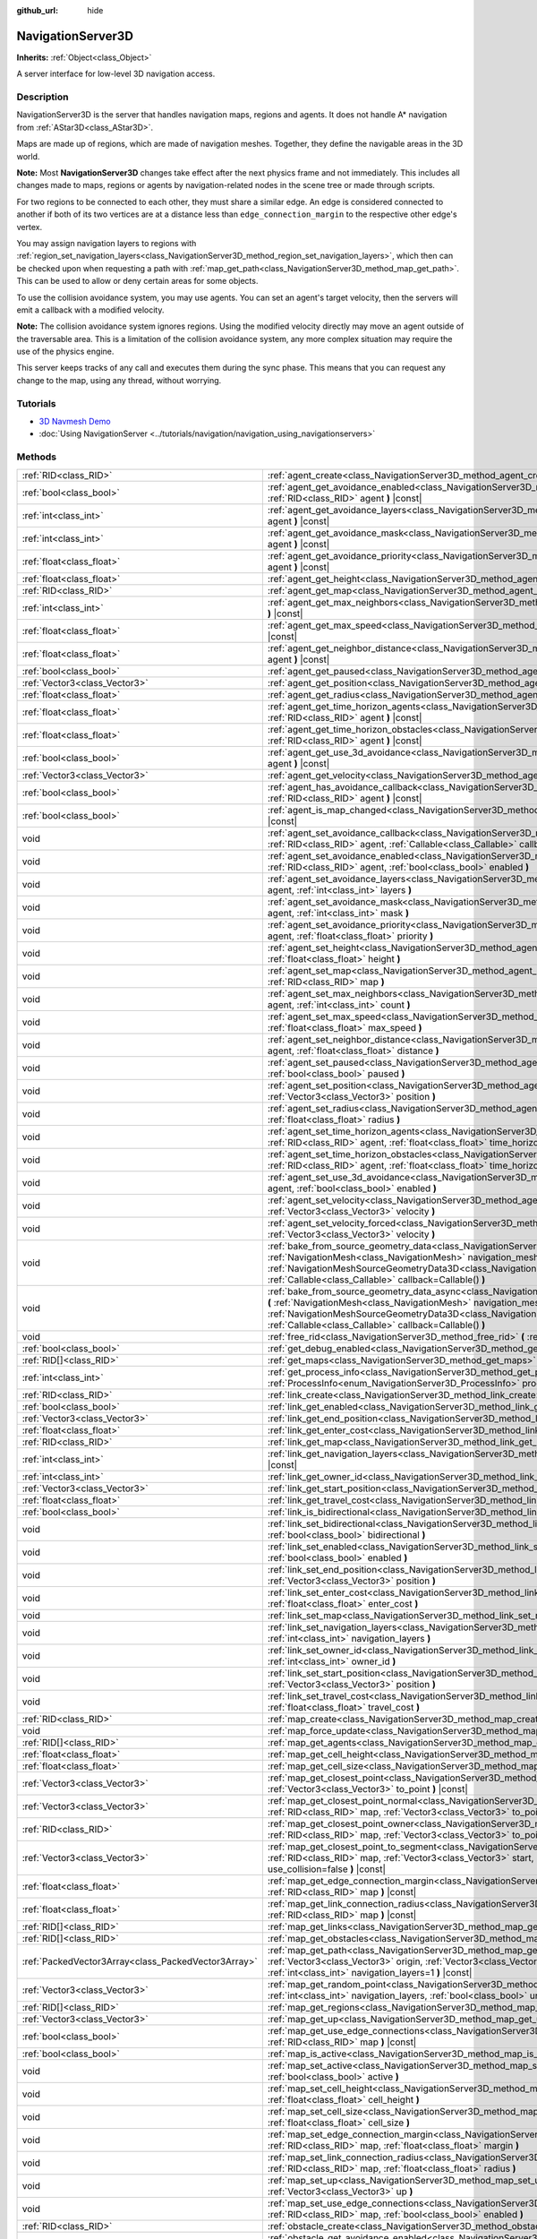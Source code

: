 :github_url: hide

.. DO NOT EDIT THIS FILE!!!
.. Generated automatically from Godot engine sources.
.. Generator: https://github.com/godotengine/godot/tree/master/doc/tools/make_rst.py.
.. XML source: https://github.com/godotengine/godot/tree/master/doc/classes/NavigationServer3D.xml.

.. _class_NavigationServer3D:

NavigationServer3D
==================

**Inherits:** :ref:`Object<class_Object>`

A server interface for low-level 3D navigation access.

.. rst-class:: classref-introduction-group

Description
-----------

NavigationServer3D is the server that handles navigation maps, regions and agents. It does not handle A\* navigation from :ref:`AStar3D<class_AStar3D>`.

Maps are made up of regions, which are made of navigation meshes. Together, they define the navigable areas in the 3D world.

\ **Note:** Most **NavigationServer3D** changes take effect after the next physics frame and not immediately. This includes all changes made to maps, regions or agents by navigation-related nodes in the scene tree or made through scripts.

For two regions to be connected to each other, they must share a similar edge. An edge is considered connected to another if both of its two vertices are at a distance less than ``edge_connection_margin`` to the respective other edge's vertex.

You may assign navigation layers to regions with :ref:`region_set_navigation_layers<class_NavigationServer3D_method_region_set_navigation_layers>`, which then can be checked upon when requesting a path with :ref:`map_get_path<class_NavigationServer3D_method_map_get_path>`. This can be used to allow or deny certain areas for some objects.

To use the collision avoidance system, you may use agents. You can set an agent's target velocity, then the servers will emit a callback with a modified velocity.

\ **Note:** The collision avoidance system ignores regions. Using the modified velocity directly may move an agent outside of the traversable area. This is a limitation of the collision avoidance system, any more complex situation may require the use of the physics engine.

This server keeps tracks of any call and executes them during the sync phase. This means that you can request any change to the map, using any thread, without worrying.

.. rst-class:: classref-introduction-group

Tutorials
---------

- `3D Navmesh Demo <https://godotengine.org/asset-library/asset/124>`__

- :doc:`Using NavigationServer <../tutorials/navigation/navigation_using_navigationservers>`

.. rst-class:: classref-reftable-group

Methods
-------

.. table::
   :widths: auto

   +-----------------------------------------------------+-------------------------------------------------------------------------------------------------------------------------------------------------------------------------------------------------------------------------------------------------------------------------------------------------------------------------------------------------------------------------+
   | :ref:`RID<class_RID>`                               | :ref:`agent_create<class_NavigationServer3D_method_agent_create>` **(** **)**                                                                                                                                                                                                                                                                                           |
   +-----------------------------------------------------+-------------------------------------------------------------------------------------------------------------------------------------------------------------------------------------------------------------------------------------------------------------------------------------------------------------------------------------------------------------------------+
   | :ref:`bool<class_bool>`                             | :ref:`agent_get_avoidance_enabled<class_NavigationServer3D_method_agent_get_avoidance_enabled>` **(** :ref:`RID<class_RID>` agent **)** |const|                                                                                                                                                                                                                         |
   +-----------------------------------------------------+-------------------------------------------------------------------------------------------------------------------------------------------------------------------------------------------------------------------------------------------------------------------------------------------------------------------------------------------------------------------------+
   | :ref:`int<class_int>`                               | :ref:`agent_get_avoidance_layers<class_NavigationServer3D_method_agent_get_avoidance_layers>` **(** :ref:`RID<class_RID>` agent **)** |const|                                                                                                                                                                                                                           |
   +-----------------------------------------------------+-------------------------------------------------------------------------------------------------------------------------------------------------------------------------------------------------------------------------------------------------------------------------------------------------------------------------------------------------------------------------+
   | :ref:`int<class_int>`                               | :ref:`agent_get_avoidance_mask<class_NavigationServer3D_method_agent_get_avoidance_mask>` **(** :ref:`RID<class_RID>` agent **)** |const|                                                                                                                                                                                                                               |
   +-----------------------------------------------------+-------------------------------------------------------------------------------------------------------------------------------------------------------------------------------------------------------------------------------------------------------------------------------------------------------------------------------------------------------------------------+
   | :ref:`float<class_float>`                           | :ref:`agent_get_avoidance_priority<class_NavigationServer3D_method_agent_get_avoidance_priority>` **(** :ref:`RID<class_RID>` agent **)** |const|                                                                                                                                                                                                                       |
   +-----------------------------------------------------+-------------------------------------------------------------------------------------------------------------------------------------------------------------------------------------------------------------------------------------------------------------------------------------------------------------------------------------------------------------------------+
   | :ref:`float<class_float>`                           | :ref:`agent_get_height<class_NavigationServer3D_method_agent_get_height>` **(** :ref:`RID<class_RID>` agent **)** |const|                                                                                                                                                                                                                                               |
   +-----------------------------------------------------+-------------------------------------------------------------------------------------------------------------------------------------------------------------------------------------------------------------------------------------------------------------------------------------------------------------------------------------------------------------------------+
   | :ref:`RID<class_RID>`                               | :ref:`agent_get_map<class_NavigationServer3D_method_agent_get_map>` **(** :ref:`RID<class_RID>` agent **)** |const|                                                                                                                                                                                                                                                     |
   +-----------------------------------------------------+-------------------------------------------------------------------------------------------------------------------------------------------------------------------------------------------------------------------------------------------------------------------------------------------------------------------------------------------------------------------------+
   | :ref:`int<class_int>`                               | :ref:`agent_get_max_neighbors<class_NavigationServer3D_method_agent_get_max_neighbors>` **(** :ref:`RID<class_RID>` agent **)** |const|                                                                                                                                                                                                                                 |
   +-----------------------------------------------------+-------------------------------------------------------------------------------------------------------------------------------------------------------------------------------------------------------------------------------------------------------------------------------------------------------------------------------------------------------------------------+
   | :ref:`float<class_float>`                           | :ref:`agent_get_max_speed<class_NavigationServer3D_method_agent_get_max_speed>` **(** :ref:`RID<class_RID>` agent **)** |const|                                                                                                                                                                                                                                         |
   +-----------------------------------------------------+-------------------------------------------------------------------------------------------------------------------------------------------------------------------------------------------------------------------------------------------------------------------------------------------------------------------------------------------------------------------------+
   | :ref:`float<class_float>`                           | :ref:`agent_get_neighbor_distance<class_NavigationServer3D_method_agent_get_neighbor_distance>` **(** :ref:`RID<class_RID>` agent **)** |const|                                                                                                                                                                                                                         |
   +-----------------------------------------------------+-------------------------------------------------------------------------------------------------------------------------------------------------------------------------------------------------------------------------------------------------------------------------------------------------------------------------------------------------------------------------+
   | :ref:`bool<class_bool>`                             | :ref:`agent_get_paused<class_NavigationServer3D_method_agent_get_paused>` **(** :ref:`RID<class_RID>` agent **)** |const|                                                                                                                                                                                                                                               |
   +-----------------------------------------------------+-------------------------------------------------------------------------------------------------------------------------------------------------------------------------------------------------------------------------------------------------------------------------------------------------------------------------------------------------------------------------+
   | :ref:`Vector3<class_Vector3>`                       | :ref:`agent_get_position<class_NavigationServer3D_method_agent_get_position>` **(** :ref:`RID<class_RID>` agent **)** |const|                                                                                                                                                                                                                                           |
   +-----------------------------------------------------+-------------------------------------------------------------------------------------------------------------------------------------------------------------------------------------------------------------------------------------------------------------------------------------------------------------------------------------------------------------------------+
   | :ref:`float<class_float>`                           | :ref:`agent_get_radius<class_NavigationServer3D_method_agent_get_radius>` **(** :ref:`RID<class_RID>` agent **)** |const|                                                                                                                                                                                                                                               |
   +-----------------------------------------------------+-------------------------------------------------------------------------------------------------------------------------------------------------------------------------------------------------------------------------------------------------------------------------------------------------------------------------------------------------------------------------+
   | :ref:`float<class_float>`                           | :ref:`agent_get_time_horizon_agents<class_NavigationServer3D_method_agent_get_time_horizon_agents>` **(** :ref:`RID<class_RID>` agent **)** |const|                                                                                                                                                                                                                     |
   +-----------------------------------------------------+-------------------------------------------------------------------------------------------------------------------------------------------------------------------------------------------------------------------------------------------------------------------------------------------------------------------------------------------------------------------------+
   | :ref:`float<class_float>`                           | :ref:`agent_get_time_horizon_obstacles<class_NavigationServer3D_method_agent_get_time_horizon_obstacles>` **(** :ref:`RID<class_RID>` agent **)** |const|                                                                                                                                                                                                               |
   +-----------------------------------------------------+-------------------------------------------------------------------------------------------------------------------------------------------------------------------------------------------------------------------------------------------------------------------------------------------------------------------------------------------------------------------------+
   | :ref:`bool<class_bool>`                             | :ref:`agent_get_use_3d_avoidance<class_NavigationServer3D_method_agent_get_use_3d_avoidance>` **(** :ref:`RID<class_RID>` agent **)** |const|                                                                                                                                                                                                                           |
   +-----------------------------------------------------+-------------------------------------------------------------------------------------------------------------------------------------------------------------------------------------------------------------------------------------------------------------------------------------------------------------------------------------------------------------------------+
   | :ref:`Vector3<class_Vector3>`                       | :ref:`agent_get_velocity<class_NavigationServer3D_method_agent_get_velocity>` **(** :ref:`RID<class_RID>` agent **)** |const|                                                                                                                                                                                                                                           |
   +-----------------------------------------------------+-------------------------------------------------------------------------------------------------------------------------------------------------------------------------------------------------------------------------------------------------------------------------------------------------------------------------------------------------------------------------+
   | :ref:`bool<class_bool>`                             | :ref:`agent_has_avoidance_callback<class_NavigationServer3D_method_agent_has_avoidance_callback>` **(** :ref:`RID<class_RID>` agent **)** |const|                                                                                                                                                                                                                       |
   +-----------------------------------------------------+-------------------------------------------------------------------------------------------------------------------------------------------------------------------------------------------------------------------------------------------------------------------------------------------------------------------------------------------------------------------------+
   | :ref:`bool<class_bool>`                             | :ref:`agent_is_map_changed<class_NavigationServer3D_method_agent_is_map_changed>` **(** :ref:`RID<class_RID>` agent **)** |const|                                                                                                                                                                                                                                       |
   +-----------------------------------------------------+-------------------------------------------------------------------------------------------------------------------------------------------------------------------------------------------------------------------------------------------------------------------------------------------------------------------------------------------------------------------------+
   | void                                                | :ref:`agent_set_avoidance_callback<class_NavigationServer3D_method_agent_set_avoidance_callback>` **(** :ref:`RID<class_RID>` agent, :ref:`Callable<class_Callable>` callback **)**                                                                                                                                                                                     |
   +-----------------------------------------------------+-------------------------------------------------------------------------------------------------------------------------------------------------------------------------------------------------------------------------------------------------------------------------------------------------------------------------------------------------------------------------+
   | void                                                | :ref:`agent_set_avoidance_enabled<class_NavigationServer3D_method_agent_set_avoidance_enabled>` **(** :ref:`RID<class_RID>` agent, :ref:`bool<class_bool>` enabled **)**                                                                                                                                                                                                |
   +-----------------------------------------------------+-------------------------------------------------------------------------------------------------------------------------------------------------------------------------------------------------------------------------------------------------------------------------------------------------------------------------------------------------------------------------+
   | void                                                | :ref:`agent_set_avoidance_layers<class_NavigationServer3D_method_agent_set_avoidance_layers>` **(** :ref:`RID<class_RID>` agent, :ref:`int<class_int>` layers **)**                                                                                                                                                                                                     |
   +-----------------------------------------------------+-------------------------------------------------------------------------------------------------------------------------------------------------------------------------------------------------------------------------------------------------------------------------------------------------------------------------------------------------------------------------+
   | void                                                | :ref:`agent_set_avoidance_mask<class_NavigationServer3D_method_agent_set_avoidance_mask>` **(** :ref:`RID<class_RID>` agent, :ref:`int<class_int>` mask **)**                                                                                                                                                                                                           |
   +-----------------------------------------------------+-------------------------------------------------------------------------------------------------------------------------------------------------------------------------------------------------------------------------------------------------------------------------------------------------------------------------------------------------------------------------+
   | void                                                | :ref:`agent_set_avoidance_priority<class_NavigationServer3D_method_agent_set_avoidance_priority>` **(** :ref:`RID<class_RID>` agent, :ref:`float<class_float>` priority **)**                                                                                                                                                                                           |
   +-----------------------------------------------------+-------------------------------------------------------------------------------------------------------------------------------------------------------------------------------------------------------------------------------------------------------------------------------------------------------------------------------------------------------------------------+
   | void                                                | :ref:`agent_set_height<class_NavigationServer3D_method_agent_set_height>` **(** :ref:`RID<class_RID>` agent, :ref:`float<class_float>` height **)**                                                                                                                                                                                                                     |
   +-----------------------------------------------------+-------------------------------------------------------------------------------------------------------------------------------------------------------------------------------------------------------------------------------------------------------------------------------------------------------------------------------------------------------------------------+
   | void                                                | :ref:`agent_set_map<class_NavigationServer3D_method_agent_set_map>` **(** :ref:`RID<class_RID>` agent, :ref:`RID<class_RID>` map **)**                                                                                                                                                                                                                                  |
   +-----------------------------------------------------+-------------------------------------------------------------------------------------------------------------------------------------------------------------------------------------------------------------------------------------------------------------------------------------------------------------------------------------------------------------------------+
   | void                                                | :ref:`agent_set_max_neighbors<class_NavigationServer3D_method_agent_set_max_neighbors>` **(** :ref:`RID<class_RID>` agent, :ref:`int<class_int>` count **)**                                                                                                                                                                                                            |
   +-----------------------------------------------------+-------------------------------------------------------------------------------------------------------------------------------------------------------------------------------------------------------------------------------------------------------------------------------------------------------------------------------------------------------------------------+
   | void                                                | :ref:`agent_set_max_speed<class_NavigationServer3D_method_agent_set_max_speed>` **(** :ref:`RID<class_RID>` agent, :ref:`float<class_float>` max_speed **)**                                                                                                                                                                                                            |
   +-----------------------------------------------------+-------------------------------------------------------------------------------------------------------------------------------------------------------------------------------------------------------------------------------------------------------------------------------------------------------------------------------------------------------------------------+
   | void                                                | :ref:`agent_set_neighbor_distance<class_NavigationServer3D_method_agent_set_neighbor_distance>` **(** :ref:`RID<class_RID>` agent, :ref:`float<class_float>` distance **)**                                                                                                                                                                                             |
   +-----------------------------------------------------+-------------------------------------------------------------------------------------------------------------------------------------------------------------------------------------------------------------------------------------------------------------------------------------------------------------------------------------------------------------------------+
   | void                                                | :ref:`agent_set_paused<class_NavigationServer3D_method_agent_set_paused>` **(** :ref:`RID<class_RID>` agent, :ref:`bool<class_bool>` paused **)**                                                                                                                                                                                                                       |
   +-----------------------------------------------------+-------------------------------------------------------------------------------------------------------------------------------------------------------------------------------------------------------------------------------------------------------------------------------------------------------------------------------------------------------------------------+
   | void                                                | :ref:`agent_set_position<class_NavigationServer3D_method_agent_set_position>` **(** :ref:`RID<class_RID>` agent, :ref:`Vector3<class_Vector3>` position **)**                                                                                                                                                                                                           |
   +-----------------------------------------------------+-------------------------------------------------------------------------------------------------------------------------------------------------------------------------------------------------------------------------------------------------------------------------------------------------------------------------------------------------------------------------+
   | void                                                | :ref:`agent_set_radius<class_NavigationServer3D_method_agent_set_radius>` **(** :ref:`RID<class_RID>` agent, :ref:`float<class_float>` radius **)**                                                                                                                                                                                                                     |
   +-----------------------------------------------------+-------------------------------------------------------------------------------------------------------------------------------------------------------------------------------------------------------------------------------------------------------------------------------------------------------------------------------------------------------------------------+
   | void                                                | :ref:`agent_set_time_horizon_agents<class_NavigationServer3D_method_agent_set_time_horizon_agents>` **(** :ref:`RID<class_RID>` agent, :ref:`float<class_float>` time_horizon **)**                                                                                                                                                                                     |
   +-----------------------------------------------------+-------------------------------------------------------------------------------------------------------------------------------------------------------------------------------------------------------------------------------------------------------------------------------------------------------------------------------------------------------------------------+
   | void                                                | :ref:`agent_set_time_horizon_obstacles<class_NavigationServer3D_method_agent_set_time_horizon_obstacles>` **(** :ref:`RID<class_RID>` agent, :ref:`float<class_float>` time_horizon **)**                                                                                                                                                                               |
   +-----------------------------------------------------+-------------------------------------------------------------------------------------------------------------------------------------------------------------------------------------------------------------------------------------------------------------------------------------------------------------------------------------------------------------------------+
   | void                                                | :ref:`agent_set_use_3d_avoidance<class_NavigationServer3D_method_agent_set_use_3d_avoidance>` **(** :ref:`RID<class_RID>` agent, :ref:`bool<class_bool>` enabled **)**                                                                                                                                                                                                  |
   +-----------------------------------------------------+-------------------------------------------------------------------------------------------------------------------------------------------------------------------------------------------------------------------------------------------------------------------------------------------------------------------------------------------------------------------------+
   | void                                                | :ref:`agent_set_velocity<class_NavigationServer3D_method_agent_set_velocity>` **(** :ref:`RID<class_RID>` agent, :ref:`Vector3<class_Vector3>` velocity **)**                                                                                                                                                                                                           |
   +-----------------------------------------------------+-------------------------------------------------------------------------------------------------------------------------------------------------------------------------------------------------------------------------------------------------------------------------------------------------------------------------------------------------------------------------+
   | void                                                | :ref:`agent_set_velocity_forced<class_NavigationServer3D_method_agent_set_velocity_forced>` **(** :ref:`RID<class_RID>` agent, :ref:`Vector3<class_Vector3>` velocity **)**                                                                                                                                                                                             |
   +-----------------------------------------------------+-------------------------------------------------------------------------------------------------------------------------------------------------------------------------------------------------------------------------------------------------------------------------------------------------------------------------------------------------------------------------+
   | void                                                | :ref:`bake_from_source_geometry_data<class_NavigationServer3D_method_bake_from_source_geometry_data>` **(** :ref:`NavigationMesh<class_NavigationMesh>` navigation_mesh, :ref:`NavigationMeshSourceGeometryData3D<class_NavigationMeshSourceGeometryData3D>` source_geometry_data, :ref:`Callable<class_Callable>` callback=Callable() **)**                            |
   +-----------------------------------------------------+-------------------------------------------------------------------------------------------------------------------------------------------------------------------------------------------------------------------------------------------------------------------------------------------------------------------------------------------------------------------------+
   | void                                                | :ref:`bake_from_source_geometry_data_async<class_NavigationServer3D_method_bake_from_source_geometry_data_async>` **(** :ref:`NavigationMesh<class_NavigationMesh>` navigation_mesh, :ref:`NavigationMeshSourceGeometryData3D<class_NavigationMeshSourceGeometryData3D>` source_geometry_data, :ref:`Callable<class_Callable>` callback=Callable() **)**                |
   +-----------------------------------------------------+-------------------------------------------------------------------------------------------------------------------------------------------------------------------------------------------------------------------------------------------------------------------------------------------------------------------------------------------------------------------------+
   | void                                                | :ref:`free_rid<class_NavigationServer3D_method_free_rid>` **(** :ref:`RID<class_RID>` rid **)**                                                                                                                                                                                                                                                                         |
   +-----------------------------------------------------+-------------------------------------------------------------------------------------------------------------------------------------------------------------------------------------------------------------------------------------------------------------------------------------------------------------------------------------------------------------------------+
   | :ref:`bool<class_bool>`                             | :ref:`get_debug_enabled<class_NavigationServer3D_method_get_debug_enabled>` **(** **)** |const|                                                                                                                                                                                                                                                                         |
   +-----------------------------------------------------+-------------------------------------------------------------------------------------------------------------------------------------------------------------------------------------------------------------------------------------------------------------------------------------------------------------------------------------------------------------------------+
   | :ref:`RID[]<class_RID>`                             | :ref:`get_maps<class_NavigationServer3D_method_get_maps>` **(** **)** |const|                                                                                                                                                                                                                                                                                           |
   +-----------------------------------------------------+-------------------------------------------------------------------------------------------------------------------------------------------------------------------------------------------------------------------------------------------------------------------------------------------------------------------------------------------------------------------------+
   | :ref:`int<class_int>`                               | :ref:`get_process_info<class_NavigationServer3D_method_get_process_info>` **(** :ref:`ProcessInfo<enum_NavigationServer3D_ProcessInfo>` process_info **)** |const|                                                                                                                                                                                                      |
   +-----------------------------------------------------+-------------------------------------------------------------------------------------------------------------------------------------------------------------------------------------------------------------------------------------------------------------------------------------------------------------------------------------------------------------------------+
   | :ref:`RID<class_RID>`                               | :ref:`link_create<class_NavigationServer3D_method_link_create>` **(** **)**                                                                                                                                                                                                                                                                                             |
   +-----------------------------------------------------+-------------------------------------------------------------------------------------------------------------------------------------------------------------------------------------------------------------------------------------------------------------------------------------------------------------------------------------------------------------------------+
   | :ref:`bool<class_bool>`                             | :ref:`link_get_enabled<class_NavigationServer3D_method_link_get_enabled>` **(** :ref:`RID<class_RID>` link **)** |const|                                                                                                                                                                                                                                                |
   +-----------------------------------------------------+-------------------------------------------------------------------------------------------------------------------------------------------------------------------------------------------------------------------------------------------------------------------------------------------------------------------------------------------------------------------------+
   | :ref:`Vector3<class_Vector3>`                       | :ref:`link_get_end_position<class_NavigationServer3D_method_link_get_end_position>` **(** :ref:`RID<class_RID>` link **)** |const|                                                                                                                                                                                                                                      |
   +-----------------------------------------------------+-------------------------------------------------------------------------------------------------------------------------------------------------------------------------------------------------------------------------------------------------------------------------------------------------------------------------------------------------------------------------+
   | :ref:`float<class_float>`                           | :ref:`link_get_enter_cost<class_NavigationServer3D_method_link_get_enter_cost>` **(** :ref:`RID<class_RID>` link **)** |const|                                                                                                                                                                                                                                          |
   +-----------------------------------------------------+-------------------------------------------------------------------------------------------------------------------------------------------------------------------------------------------------------------------------------------------------------------------------------------------------------------------------------------------------------------------------+
   | :ref:`RID<class_RID>`                               | :ref:`link_get_map<class_NavigationServer3D_method_link_get_map>` **(** :ref:`RID<class_RID>` link **)** |const|                                                                                                                                                                                                                                                        |
   +-----------------------------------------------------+-------------------------------------------------------------------------------------------------------------------------------------------------------------------------------------------------------------------------------------------------------------------------------------------------------------------------------------------------------------------------+
   | :ref:`int<class_int>`                               | :ref:`link_get_navigation_layers<class_NavigationServer3D_method_link_get_navigation_layers>` **(** :ref:`RID<class_RID>` link **)** |const|                                                                                                                                                                                                                            |
   +-----------------------------------------------------+-------------------------------------------------------------------------------------------------------------------------------------------------------------------------------------------------------------------------------------------------------------------------------------------------------------------------------------------------------------------------+
   | :ref:`int<class_int>`                               | :ref:`link_get_owner_id<class_NavigationServer3D_method_link_get_owner_id>` **(** :ref:`RID<class_RID>` link **)** |const|                                                                                                                                                                                                                                              |
   +-----------------------------------------------------+-------------------------------------------------------------------------------------------------------------------------------------------------------------------------------------------------------------------------------------------------------------------------------------------------------------------------------------------------------------------------+
   | :ref:`Vector3<class_Vector3>`                       | :ref:`link_get_start_position<class_NavigationServer3D_method_link_get_start_position>` **(** :ref:`RID<class_RID>` link **)** |const|                                                                                                                                                                                                                                  |
   +-----------------------------------------------------+-------------------------------------------------------------------------------------------------------------------------------------------------------------------------------------------------------------------------------------------------------------------------------------------------------------------------------------------------------------------------+
   | :ref:`float<class_float>`                           | :ref:`link_get_travel_cost<class_NavigationServer3D_method_link_get_travel_cost>` **(** :ref:`RID<class_RID>` link **)** |const|                                                                                                                                                                                                                                        |
   +-----------------------------------------------------+-------------------------------------------------------------------------------------------------------------------------------------------------------------------------------------------------------------------------------------------------------------------------------------------------------------------------------------------------------------------------+
   | :ref:`bool<class_bool>`                             | :ref:`link_is_bidirectional<class_NavigationServer3D_method_link_is_bidirectional>` **(** :ref:`RID<class_RID>` link **)** |const|                                                                                                                                                                                                                                      |
   +-----------------------------------------------------+-------------------------------------------------------------------------------------------------------------------------------------------------------------------------------------------------------------------------------------------------------------------------------------------------------------------------------------------------------------------------+
   | void                                                | :ref:`link_set_bidirectional<class_NavigationServer3D_method_link_set_bidirectional>` **(** :ref:`RID<class_RID>` link, :ref:`bool<class_bool>` bidirectional **)**                                                                                                                                                                                                     |
   +-----------------------------------------------------+-------------------------------------------------------------------------------------------------------------------------------------------------------------------------------------------------------------------------------------------------------------------------------------------------------------------------------------------------------------------------+
   | void                                                | :ref:`link_set_enabled<class_NavigationServer3D_method_link_set_enabled>` **(** :ref:`RID<class_RID>` link, :ref:`bool<class_bool>` enabled **)**                                                                                                                                                                                                                       |
   +-----------------------------------------------------+-------------------------------------------------------------------------------------------------------------------------------------------------------------------------------------------------------------------------------------------------------------------------------------------------------------------------------------------------------------------------+
   | void                                                | :ref:`link_set_end_position<class_NavigationServer3D_method_link_set_end_position>` **(** :ref:`RID<class_RID>` link, :ref:`Vector3<class_Vector3>` position **)**                                                                                                                                                                                                      |
   +-----------------------------------------------------+-------------------------------------------------------------------------------------------------------------------------------------------------------------------------------------------------------------------------------------------------------------------------------------------------------------------------------------------------------------------------+
   | void                                                | :ref:`link_set_enter_cost<class_NavigationServer3D_method_link_set_enter_cost>` **(** :ref:`RID<class_RID>` link, :ref:`float<class_float>` enter_cost **)**                                                                                                                                                                                                            |
   +-----------------------------------------------------+-------------------------------------------------------------------------------------------------------------------------------------------------------------------------------------------------------------------------------------------------------------------------------------------------------------------------------------------------------------------------+
   | void                                                | :ref:`link_set_map<class_NavigationServer3D_method_link_set_map>` **(** :ref:`RID<class_RID>` link, :ref:`RID<class_RID>` map **)**                                                                                                                                                                                                                                     |
   +-----------------------------------------------------+-------------------------------------------------------------------------------------------------------------------------------------------------------------------------------------------------------------------------------------------------------------------------------------------------------------------------------------------------------------------------+
   | void                                                | :ref:`link_set_navigation_layers<class_NavigationServer3D_method_link_set_navigation_layers>` **(** :ref:`RID<class_RID>` link, :ref:`int<class_int>` navigation_layers **)**                                                                                                                                                                                           |
   +-----------------------------------------------------+-------------------------------------------------------------------------------------------------------------------------------------------------------------------------------------------------------------------------------------------------------------------------------------------------------------------------------------------------------------------------+
   | void                                                | :ref:`link_set_owner_id<class_NavigationServer3D_method_link_set_owner_id>` **(** :ref:`RID<class_RID>` link, :ref:`int<class_int>` owner_id **)**                                                                                                                                                                                                                      |
   +-----------------------------------------------------+-------------------------------------------------------------------------------------------------------------------------------------------------------------------------------------------------------------------------------------------------------------------------------------------------------------------------------------------------------------------------+
   | void                                                | :ref:`link_set_start_position<class_NavigationServer3D_method_link_set_start_position>` **(** :ref:`RID<class_RID>` link, :ref:`Vector3<class_Vector3>` position **)**                                                                                                                                                                                                  |
   +-----------------------------------------------------+-------------------------------------------------------------------------------------------------------------------------------------------------------------------------------------------------------------------------------------------------------------------------------------------------------------------------------------------------------------------------+
   | void                                                | :ref:`link_set_travel_cost<class_NavigationServer3D_method_link_set_travel_cost>` **(** :ref:`RID<class_RID>` link, :ref:`float<class_float>` travel_cost **)**                                                                                                                                                                                                         |
   +-----------------------------------------------------+-------------------------------------------------------------------------------------------------------------------------------------------------------------------------------------------------------------------------------------------------------------------------------------------------------------------------------------------------------------------------+
   | :ref:`RID<class_RID>`                               | :ref:`map_create<class_NavigationServer3D_method_map_create>` **(** **)**                                                                                                                                                                                                                                                                                               |
   +-----------------------------------------------------+-------------------------------------------------------------------------------------------------------------------------------------------------------------------------------------------------------------------------------------------------------------------------------------------------------------------------------------------------------------------------+
   | void                                                | :ref:`map_force_update<class_NavigationServer3D_method_map_force_update>` **(** :ref:`RID<class_RID>` map **)**                                                                                                                                                                                                                                                         |
   +-----------------------------------------------------+-------------------------------------------------------------------------------------------------------------------------------------------------------------------------------------------------------------------------------------------------------------------------------------------------------------------------------------------------------------------------+
   | :ref:`RID[]<class_RID>`                             | :ref:`map_get_agents<class_NavigationServer3D_method_map_get_agents>` **(** :ref:`RID<class_RID>` map **)** |const|                                                                                                                                                                                                                                                     |
   +-----------------------------------------------------+-------------------------------------------------------------------------------------------------------------------------------------------------------------------------------------------------------------------------------------------------------------------------------------------------------------------------------------------------------------------------+
   | :ref:`float<class_float>`                           | :ref:`map_get_cell_height<class_NavigationServer3D_method_map_get_cell_height>` **(** :ref:`RID<class_RID>` map **)** |const|                                                                                                                                                                                                                                           |
   +-----------------------------------------------------+-------------------------------------------------------------------------------------------------------------------------------------------------------------------------------------------------------------------------------------------------------------------------------------------------------------------------------------------------------------------------+
   | :ref:`float<class_float>`                           | :ref:`map_get_cell_size<class_NavigationServer3D_method_map_get_cell_size>` **(** :ref:`RID<class_RID>` map **)** |const|                                                                                                                                                                                                                                               |
   +-----------------------------------------------------+-------------------------------------------------------------------------------------------------------------------------------------------------------------------------------------------------------------------------------------------------------------------------------------------------------------------------------------------------------------------------+
   | :ref:`Vector3<class_Vector3>`                       | :ref:`map_get_closest_point<class_NavigationServer3D_method_map_get_closest_point>` **(** :ref:`RID<class_RID>` map, :ref:`Vector3<class_Vector3>` to_point **)** |const|                                                                                                                                                                                               |
   +-----------------------------------------------------+-------------------------------------------------------------------------------------------------------------------------------------------------------------------------------------------------------------------------------------------------------------------------------------------------------------------------------------------------------------------------+
   | :ref:`Vector3<class_Vector3>`                       | :ref:`map_get_closest_point_normal<class_NavigationServer3D_method_map_get_closest_point_normal>` **(** :ref:`RID<class_RID>` map, :ref:`Vector3<class_Vector3>` to_point **)** |const|                                                                                                                                                                                 |
   +-----------------------------------------------------+-------------------------------------------------------------------------------------------------------------------------------------------------------------------------------------------------------------------------------------------------------------------------------------------------------------------------------------------------------------------------+
   | :ref:`RID<class_RID>`                               | :ref:`map_get_closest_point_owner<class_NavigationServer3D_method_map_get_closest_point_owner>` **(** :ref:`RID<class_RID>` map, :ref:`Vector3<class_Vector3>` to_point **)** |const|                                                                                                                                                                                   |
   +-----------------------------------------------------+-------------------------------------------------------------------------------------------------------------------------------------------------------------------------------------------------------------------------------------------------------------------------------------------------------------------------------------------------------------------------+
   | :ref:`Vector3<class_Vector3>`                       | :ref:`map_get_closest_point_to_segment<class_NavigationServer3D_method_map_get_closest_point_to_segment>` **(** :ref:`RID<class_RID>` map, :ref:`Vector3<class_Vector3>` start, :ref:`Vector3<class_Vector3>` end, :ref:`bool<class_bool>` use_collision=false **)** |const|                                                                                            |
   +-----------------------------------------------------+-------------------------------------------------------------------------------------------------------------------------------------------------------------------------------------------------------------------------------------------------------------------------------------------------------------------------------------------------------------------------+
   | :ref:`float<class_float>`                           | :ref:`map_get_edge_connection_margin<class_NavigationServer3D_method_map_get_edge_connection_margin>` **(** :ref:`RID<class_RID>` map **)** |const|                                                                                                                                                                                                                     |
   +-----------------------------------------------------+-------------------------------------------------------------------------------------------------------------------------------------------------------------------------------------------------------------------------------------------------------------------------------------------------------------------------------------------------------------------------+
   | :ref:`float<class_float>`                           | :ref:`map_get_link_connection_radius<class_NavigationServer3D_method_map_get_link_connection_radius>` **(** :ref:`RID<class_RID>` map **)** |const|                                                                                                                                                                                                                     |
   +-----------------------------------------------------+-------------------------------------------------------------------------------------------------------------------------------------------------------------------------------------------------------------------------------------------------------------------------------------------------------------------------------------------------------------------------+
   | :ref:`RID[]<class_RID>`                             | :ref:`map_get_links<class_NavigationServer3D_method_map_get_links>` **(** :ref:`RID<class_RID>` map **)** |const|                                                                                                                                                                                                                                                       |
   +-----------------------------------------------------+-------------------------------------------------------------------------------------------------------------------------------------------------------------------------------------------------------------------------------------------------------------------------------------------------------------------------------------------------------------------------+
   | :ref:`RID[]<class_RID>`                             | :ref:`map_get_obstacles<class_NavigationServer3D_method_map_get_obstacles>` **(** :ref:`RID<class_RID>` map **)** |const|                                                                                                                                                                                                                                               |
   +-----------------------------------------------------+-------------------------------------------------------------------------------------------------------------------------------------------------------------------------------------------------------------------------------------------------------------------------------------------------------------------------------------------------------------------------+
   | :ref:`PackedVector3Array<class_PackedVector3Array>` | :ref:`map_get_path<class_NavigationServer3D_method_map_get_path>` **(** :ref:`RID<class_RID>` map, :ref:`Vector3<class_Vector3>` origin, :ref:`Vector3<class_Vector3>` destination, :ref:`bool<class_bool>` optimize, :ref:`int<class_int>` navigation_layers=1 **)** |const|                                                                                           |
   +-----------------------------------------------------+-------------------------------------------------------------------------------------------------------------------------------------------------------------------------------------------------------------------------------------------------------------------------------------------------------------------------------------------------------------------------+
   | :ref:`Vector3<class_Vector3>`                       | :ref:`map_get_random_point<class_NavigationServer3D_method_map_get_random_point>` **(** :ref:`RID<class_RID>` map, :ref:`int<class_int>` navigation_layers, :ref:`bool<class_bool>` uniformly **)** |const|                                                                                                                                                             |
   +-----------------------------------------------------+-------------------------------------------------------------------------------------------------------------------------------------------------------------------------------------------------------------------------------------------------------------------------------------------------------------------------------------------------------------------------+
   | :ref:`RID[]<class_RID>`                             | :ref:`map_get_regions<class_NavigationServer3D_method_map_get_regions>` **(** :ref:`RID<class_RID>` map **)** |const|                                                                                                                                                                                                                                                   |
   +-----------------------------------------------------+-------------------------------------------------------------------------------------------------------------------------------------------------------------------------------------------------------------------------------------------------------------------------------------------------------------------------------------------------------------------------+
   | :ref:`Vector3<class_Vector3>`                       | :ref:`map_get_up<class_NavigationServer3D_method_map_get_up>` **(** :ref:`RID<class_RID>` map **)** |const|                                                                                                                                                                                                                                                             |
   +-----------------------------------------------------+-------------------------------------------------------------------------------------------------------------------------------------------------------------------------------------------------------------------------------------------------------------------------------------------------------------------------------------------------------------------------+
   | :ref:`bool<class_bool>`                             | :ref:`map_get_use_edge_connections<class_NavigationServer3D_method_map_get_use_edge_connections>` **(** :ref:`RID<class_RID>` map **)** |const|                                                                                                                                                                                                                         |
   +-----------------------------------------------------+-------------------------------------------------------------------------------------------------------------------------------------------------------------------------------------------------------------------------------------------------------------------------------------------------------------------------------------------------------------------------+
   | :ref:`bool<class_bool>`                             | :ref:`map_is_active<class_NavigationServer3D_method_map_is_active>` **(** :ref:`RID<class_RID>` map **)** |const|                                                                                                                                                                                                                                                       |
   +-----------------------------------------------------+-------------------------------------------------------------------------------------------------------------------------------------------------------------------------------------------------------------------------------------------------------------------------------------------------------------------------------------------------------------------------+
   | void                                                | :ref:`map_set_active<class_NavigationServer3D_method_map_set_active>` **(** :ref:`RID<class_RID>` map, :ref:`bool<class_bool>` active **)**                                                                                                                                                                                                                             |
   +-----------------------------------------------------+-------------------------------------------------------------------------------------------------------------------------------------------------------------------------------------------------------------------------------------------------------------------------------------------------------------------------------------------------------------------------+
   | void                                                | :ref:`map_set_cell_height<class_NavigationServer3D_method_map_set_cell_height>` **(** :ref:`RID<class_RID>` map, :ref:`float<class_float>` cell_height **)**                                                                                                                                                                                                            |
   +-----------------------------------------------------+-------------------------------------------------------------------------------------------------------------------------------------------------------------------------------------------------------------------------------------------------------------------------------------------------------------------------------------------------------------------------+
   | void                                                | :ref:`map_set_cell_size<class_NavigationServer3D_method_map_set_cell_size>` **(** :ref:`RID<class_RID>` map, :ref:`float<class_float>` cell_size **)**                                                                                                                                                                                                                  |
   +-----------------------------------------------------+-------------------------------------------------------------------------------------------------------------------------------------------------------------------------------------------------------------------------------------------------------------------------------------------------------------------------------------------------------------------------+
   | void                                                | :ref:`map_set_edge_connection_margin<class_NavigationServer3D_method_map_set_edge_connection_margin>` **(** :ref:`RID<class_RID>` map, :ref:`float<class_float>` margin **)**                                                                                                                                                                                           |
   +-----------------------------------------------------+-------------------------------------------------------------------------------------------------------------------------------------------------------------------------------------------------------------------------------------------------------------------------------------------------------------------------------------------------------------------------+
   | void                                                | :ref:`map_set_link_connection_radius<class_NavigationServer3D_method_map_set_link_connection_radius>` **(** :ref:`RID<class_RID>` map, :ref:`float<class_float>` radius **)**                                                                                                                                                                                           |
   +-----------------------------------------------------+-------------------------------------------------------------------------------------------------------------------------------------------------------------------------------------------------------------------------------------------------------------------------------------------------------------------------------------------------------------------------+
   | void                                                | :ref:`map_set_up<class_NavigationServer3D_method_map_set_up>` **(** :ref:`RID<class_RID>` map, :ref:`Vector3<class_Vector3>` up **)**                                                                                                                                                                                                                                   |
   +-----------------------------------------------------+-------------------------------------------------------------------------------------------------------------------------------------------------------------------------------------------------------------------------------------------------------------------------------------------------------------------------------------------------------------------------+
   | void                                                | :ref:`map_set_use_edge_connections<class_NavigationServer3D_method_map_set_use_edge_connections>` **(** :ref:`RID<class_RID>` map, :ref:`bool<class_bool>` enabled **)**                                                                                                                                                                                                |
   +-----------------------------------------------------+-------------------------------------------------------------------------------------------------------------------------------------------------------------------------------------------------------------------------------------------------------------------------------------------------------------------------------------------------------------------------+
   | :ref:`RID<class_RID>`                               | :ref:`obstacle_create<class_NavigationServer3D_method_obstacle_create>` **(** **)**                                                                                                                                                                                                                                                                                     |
   +-----------------------------------------------------+-------------------------------------------------------------------------------------------------------------------------------------------------------------------------------------------------------------------------------------------------------------------------------------------------------------------------------------------------------------------------+
   | :ref:`bool<class_bool>`                             | :ref:`obstacle_get_avoidance_enabled<class_NavigationServer3D_method_obstacle_get_avoidance_enabled>` **(** :ref:`RID<class_RID>` obstacle **)** |const|                                                                                                                                                                                                                |
   +-----------------------------------------------------+-------------------------------------------------------------------------------------------------------------------------------------------------------------------------------------------------------------------------------------------------------------------------------------------------------------------------------------------------------------------------+
   | :ref:`int<class_int>`                               | :ref:`obstacle_get_avoidance_layers<class_NavigationServer3D_method_obstacle_get_avoidance_layers>` **(** :ref:`RID<class_RID>` obstacle **)** |const|                                                                                                                                                                                                                  |
   +-----------------------------------------------------+-------------------------------------------------------------------------------------------------------------------------------------------------------------------------------------------------------------------------------------------------------------------------------------------------------------------------------------------------------------------------+
   | :ref:`float<class_float>`                           | :ref:`obstacle_get_height<class_NavigationServer3D_method_obstacle_get_height>` **(** :ref:`RID<class_RID>` obstacle **)** |const|                                                                                                                                                                                                                                      |
   +-----------------------------------------------------+-------------------------------------------------------------------------------------------------------------------------------------------------------------------------------------------------------------------------------------------------------------------------------------------------------------------------------------------------------------------------+
   | :ref:`RID<class_RID>`                               | :ref:`obstacle_get_map<class_NavigationServer3D_method_obstacle_get_map>` **(** :ref:`RID<class_RID>` obstacle **)** |const|                                                                                                                                                                                                                                            |
   +-----------------------------------------------------+-------------------------------------------------------------------------------------------------------------------------------------------------------------------------------------------------------------------------------------------------------------------------------------------------------------------------------------------------------------------------+
   | :ref:`bool<class_bool>`                             | :ref:`obstacle_get_paused<class_NavigationServer3D_method_obstacle_get_paused>` **(** :ref:`RID<class_RID>` obstacle **)** |const|                                                                                                                                                                                                                                      |
   +-----------------------------------------------------+-------------------------------------------------------------------------------------------------------------------------------------------------------------------------------------------------------------------------------------------------------------------------------------------------------------------------------------------------------------------------+
   | :ref:`Vector3<class_Vector3>`                       | :ref:`obstacle_get_position<class_NavigationServer3D_method_obstacle_get_position>` **(** :ref:`RID<class_RID>` obstacle **)** |const|                                                                                                                                                                                                                                  |
   +-----------------------------------------------------+-------------------------------------------------------------------------------------------------------------------------------------------------------------------------------------------------------------------------------------------------------------------------------------------------------------------------------------------------------------------------+
   | :ref:`float<class_float>`                           | :ref:`obstacle_get_radius<class_NavigationServer3D_method_obstacle_get_radius>` **(** :ref:`RID<class_RID>` obstacle **)** |const|                                                                                                                                                                                                                                      |
   +-----------------------------------------------------+-------------------------------------------------------------------------------------------------------------------------------------------------------------------------------------------------------------------------------------------------------------------------------------------------------------------------------------------------------------------------+
   | :ref:`bool<class_bool>`                             | :ref:`obstacle_get_use_3d_avoidance<class_NavigationServer3D_method_obstacle_get_use_3d_avoidance>` **(** :ref:`RID<class_RID>` obstacle **)** |const|                                                                                                                                                                                                                  |
   +-----------------------------------------------------+-------------------------------------------------------------------------------------------------------------------------------------------------------------------------------------------------------------------------------------------------------------------------------------------------------------------------------------------------------------------------+
   | :ref:`Vector3<class_Vector3>`                       | :ref:`obstacle_get_velocity<class_NavigationServer3D_method_obstacle_get_velocity>` **(** :ref:`RID<class_RID>` obstacle **)** |const|                                                                                                                                                                                                                                  |
   +-----------------------------------------------------+-------------------------------------------------------------------------------------------------------------------------------------------------------------------------------------------------------------------------------------------------------------------------------------------------------------------------------------------------------------------------+
   | :ref:`PackedVector3Array<class_PackedVector3Array>` | :ref:`obstacle_get_vertices<class_NavigationServer3D_method_obstacle_get_vertices>` **(** :ref:`RID<class_RID>` obstacle **)** |const|                                                                                                                                                                                                                                  |
   +-----------------------------------------------------+-------------------------------------------------------------------------------------------------------------------------------------------------------------------------------------------------------------------------------------------------------------------------------------------------------------------------------------------------------------------------+
   | void                                                | :ref:`obstacle_set_avoidance_enabled<class_NavigationServer3D_method_obstacle_set_avoidance_enabled>` **(** :ref:`RID<class_RID>` obstacle, :ref:`bool<class_bool>` enabled **)**                                                                                                                                                                                       |
   +-----------------------------------------------------+-------------------------------------------------------------------------------------------------------------------------------------------------------------------------------------------------------------------------------------------------------------------------------------------------------------------------------------------------------------------------+
   | void                                                | :ref:`obstacle_set_avoidance_layers<class_NavigationServer3D_method_obstacle_set_avoidance_layers>` **(** :ref:`RID<class_RID>` obstacle, :ref:`int<class_int>` layers **)**                                                                                                                                                                                            |
   +-----------------------------------------------------+-------------------------------------------------------------------------------------------------------------------------------------------------------------------------------------------------------------------------------------------------------------------------------------------------------------------------------------------------------------------------+
   | void                                                | :ref:`obstacle_set_height<class_NavigationServer3D_method_obstacle_set_height>` **(** :ref:`RID<class_RID>` obstacle, :ref:`float<class_float>` height **)**                                                                                                                                                                                                            |
   +-----------------------------------------------------+-------------------------------------------------------------------------------------------------------------------------------------------------------------------------------------------------------------------------------------------------------------------------------------------------------------------------------------------------------------------------+
   | void                                                | :ref:`obstacle_set_map<class_NavigationServer3D_method_obstacle_set_map>` **(** :ref:`RID<class_RID>` obstacle, :ref:`RID<class_RID>` map **)**                                                                                                                                                                                                                         |
   +-----------------------------------------------------+-------------------------------------------------------------------------------------------------------------------------------------------------------------------------------------------------------------------------------------------------------------------------------------------------------------------------------------------------------------------------+
   | void                                                | :ref:`obstacle_set_paused<class_NavigationServer3D_method_obstacle_set_paused>` **(** :ref:`RID<class_RID>` obstacle, :ref:`bool<class_bool>` paused **)**                                                                                                                                                                                                              |
   +-----------------------------------------------------+-------------------------------------------------------------------------------------------------------------------------------------------------------------------------------------------------------------------------------------------------------------------------------------------------------------------------------------------------------------------------+
   | void                                                | :ref:`obstacle_set_position<class_NavigationServer3D_method_obstacle_set_position>` **(** :ref:`RID<class_RID>` obstacle, :ref:`Vector3<class_Vector3>` position **)**                                                                                                                                                                                                  |
   +-----------------------------------------------------+-------------------------------------------------------------------------------------------------------------------------------------------------------------------------------------------------------------------------------------------------------------------------------------------------------------------------------------------------------------------------+
   | void                                                | :ref:`obstacle_set_radius<class_NavigationServer3D_method_obstacle_set_radius>` **(** :ref:`RID<class_RID>` obstacle, :ref:`float<class_float>` radius **)**                                                                                                                                                                                                            |
   +-----------------------------------------------------+-------------------------------------------------------------------------------------------------------------------------------------------------------------------------------------------------------------------------------------------------------------------------------------------------------------------------------------------------------------------------+
   | void                                                | :ref:`obstacle_set_use_3d_avoidance<class_NavigationServer3D_method_obstacle_set_use_3d_avoidance>` **(** :ref:`RID<class_RID>` obstacle, :ref:`bool<class_bool>` enabled **)**                                                                                                                                                                                         |
   +-----------------------------------------------------+-------------------------------------------------------------------------------------------------------------------------------------------------------------------------------------------------------------------------------------------------------------------------------------------------------------------------------------------------------------------------+
   | void                                                | :ref:`obstacle_set_velocity<class_NavigationServer3D_method_obstacle_set_velocity>` **(** :ref:`RID<class_RID>` obstacle, :ref:`Vector3<class_Vector3>` velocity **)**                                                                                                                                                                                                  |
   +-----------------------------------------------------+-------------------------------------------------------------------------------------------------------------------------------------------------------------------------------------------------------------------------------------------------------------------------------------------------------------------------------------------------------------------------+
   | void                                                | :ref:`obstacle_set_vertices<class_NavigationServer3D_method_obstacle_set_vertices>` **(** :ref:`RID<class_RID>` obstacle, :ref:`PackedVector3Array<class_PackedVector3Array>` vertices **)**                                                                                                                                                                            |
   +-----------------------------------------------------+-------------------------------------------------------------------------------------------------------------------------------------------------------------------------------------------------------------------------------------------------------------------------------------------------------------------------------------------------------------------------+
   | void                                                | :ref:`parse_source_geometry_data<class_NavigationServer3D_method_parse_source_geometry_data>` **(** :ref:`NavigationMesh<class_NavigationMesh>` navigation_mesh, :ref:`NavigationMeshSourceGeometryData3D<class_NavigationMeshSourceGeometryData3D>` source_geometry_data, :ref:`Node<class_Node>` root_node, :ref:`Callable<class_Callable>` callback=Callable() **)** |
   +-----------------------------------------------------+-------------------------------------------------------------------------------------------------------------------------------------------------------------------------------------------------------------------------------------------------------------------------------------------------------------------------------------------------------------------------+
   | void                                                | :ref:`query_path<class_NavigationServer3D_method_query_path>` **(** :ref:`NavigationPathQueryParameters3D<class_NavigationPathQueryParameters3D>` parameters, :ref:`NavigationPathQueryResult3D<class_NavigationPathQueryResult3D>` result **)** |const|                                                                                                                |
   +-----------------------------------------------------+-------------------------------------------------------------------------------------------------------------------------------------------------------------------------------------------------------------------------------------------------------------------------------------------------------------------------------------------------------------------------+
   | void                                                | :ref:`region_bake_navigation_mesh<class_NavigationServer3D_method_region_bake_navigation_mesh>` **(** :ref:`NavigationMesh<class_NavigationMesh>` navigation_mesh, :ref:`Node<class_Node>` root_node **)**                                                                                                                                                              |
   +-----------------------------------------------------+-------------------------------------------------------------------------------------------------------------------------------------------------------------------------------------------------------------------------------------------------------------------------------------------------------------------------------------------------------------------------+
   | :ref:`RID<class_RID>`                               | :ref:`region_create<class_NavigationServer3D_method_region_create>` **(** **)**                                                                                                                                                                                                                                                                                         |
   +-----------------------------------------------------+-------------------------------------------------------------------------------------------------------------------------------------------------------------------------------------------------------------------------------------------------------------------------------------------------------------------------------------------------------------------------+
   | :ref:`Vector3<class_Vector3>`                       | :ref:`region_get_connection_pathway_end<class_NavigationServer3D_method_region_get_connection_pathway_end>` **(** :ref:`RID<class_RID>` region, :ref:`int<class_int>` connection **)** |const|                                                                                                                                                                          |
   +-----------------------------------------------------+-------------------------------------------------------------------------------------------------------------------------------------------------------------------------------------------------------------------------------------------------------------------------------------------------------------------------------------------------------------------------+
   | :ref:`Vector3<class_Vector3>`                       | :ref:`region_get_connection_pathway_start<class_NavigationServer3D_method_region_get_connection_pathway_start>` **(** :ref:`RID<class_RID>` region, :ref:`int<class_int>` connection **)** |const|                                                                                                                                                                      |
   +-----------------------------------------------------+-------------------------------------------------------------------------------------------------------------------------------------------------------------------------------------------------------------------------------------------------------------------------------------------------------------------------------------------------------------------------+
   | :ref:`int<class_int>`                               | :ref:`region_get_connections_count<class_NavigationServer3D_method_region_get_connections_count>` **(** :ref:`RID<class_RID>` region **)** |const|                                                                                                                                                                                                                      |
   +-----------------------------------------------------+-------------------------------------------------------------------------------------------------------------------------------------------------------------------------------------------------------------------------------------------------------------------------------------------------------------------------------------------------------------------------+
   | :ref:`bool<class_bool>`                             | :ref:`region_get_enabled<class_NavigationServer3D_method_region_get_enabled>` **(** :ref:`RID<class_RID>` region **)** |const|                                                                                                                                                                                                                                          |
   +-----------------------------------------------------+-------------------------------------------------------------------------------------------------------------------------------------------------------------------------------------------------------------------------------------------------------------------------------------------------------------------------------------------------------------------------+
   | :ref:`float<class_float>`                           | :ref:`region_get_enter_cost<class_NavigationServer3D_method_region_get_enter_cost>` **(** :ref:`RID<class_RID>` region **)** |const|                                                                                                                                                                                                                                    |
   +-----------------------------------------------------+-------------------------------------------------------------------------------------------------------------------------------------------------------------------------------------------------------------------------------------------------------------------------------------------------------------------------------------------------------------------------+
   | :ref:`RID<class_RID>`                               | :ref:`region_get_map<class_NavigationServer3D_method_region_get_map>` **(** :ref:`RID<class_RID>` region **)** |const|                                                                                                                                                                                                                                                  |
   +-----------------------------------------------------+-------------------------------------------------------------------------------------------------------------------------------------------------------------------------------------------------------------------------------------------------------------------------------------------------------------------------------------------------------------------------+
   | :ref:`int<class_int>`                               | :ref:`region_get_navigation_layers<class_NavigationServer3D_method_region_get_navigation_layers>` **(** :ref:`RID<class_RID>` region **)** |const|                                                                                                                                                                                                                      |
   +-----------------------------------------------------+-------------------------------------------------------------------------------------------------------------------------------------------------------------------------------------------------------------------------------------------------------------------------------------------------------------------------------------------------------------------------+
   | :ref:`int<class_int>`                               | :ref:`region_get_owner_id<class_NavigationServer3D_method_region_get_owner_id>` **(** :ref:`RID<class_RID>` region **)** |const|                                                                                                                                                                                                                                        |
   +-----------------------------------------------------+-------------------------------------------------------------------------------------------------------------------------------------------------------------------------------------------------------------------------------------------------------------------------------------------------------------------------------------------------------------------------+
   | :ref:`Vector3<class_Vector3>`                       | :ref:`region_get_random_point<class_NavigationServer3D_method_region_get_random_point>` **(** :ref:`RID<class_RID>` region, :ref:`int<class_int>` navigation_layers, :ref:`bool<class_bool>` uniformly **)** |const|                                                                                                                                                    |
   +-----------------------------------------------------+-------------------------------------------------------------------------------------------------------------------------------------------------------------------------------------------------------------------------------------------------------------------------------------------------------------------------------------------------------------------------+
   | :ref:`Transform3D<class_Transform3D>`               | :ref:`region_get_transform<class_NavigationServer3D_method_region_get_transform>` **(** :ref:`RID<class_RID>` region **)** |const|                                                                                                                                                                                                                                      |
   +-----------------------------------------------------+-------------------------------------------------------------------------------------------------------------------------------------------------------------------------------------------------------------------------------------------------------------------------------------------------------------------------------------------------------------------------+
   | :ref:`float<class_float>`                           | :ref:`region_get_travel_cost<class_NavigationServer3D_method_region_get_travel_cost>` **(** :ref:`RID<class_RID>` region **)** |const|                                                                                                                                                                                                                                  |
   +-----------------------------------------------------+-------------------------------------------------------------------------------------------------------------------------------------------------------------------------------------------------------------------------------------------------------------------------------------------------------------------------------------------------------------------------+
   | :ref:`bool<class_bool>`                             | :ref:`region_get_use_edge_connections<class_NavigationServer3D_method_region_get_use_edge_connections>` **(** :ref:`RID<class_RID>` region **)** |const|                                                                                                                                                                                                                |
   +-----------------------------------------------------+-------------------------------------------------------------------------------------------------------------------------------------------------------------------------------------------------------------------------------------------------------------------------------------------------------------------------------------------------------------------------+
   | :ref:`bool<class_bool>`                             | :ref:`region_owns_point<class_NavigationServer3D_method_region_owns_point>` **(** :ref:`RID<class_RID>` region, :ref:`Vector3<class_Vector3>` point **)** |const|                                                                                                                                                                                                       |
   +-----------------------------------------------------+-------------------------------------------------------------------------------------------------------------------------------------------------------------------------------------------------------------------------------------------------------------------------------------------------------------------------------------------------------------------------+
   | void                                                | :ref:`region_set_enabled<class_NavigationServer3D_method_region_set_enabled>` **(** :ref:`RID<class_RID>` region, :ref:`bool<class_bool>` enabled **)**                                                                                                                                                                                                                 |
   +-----------------------------------------------------+-------------------------------------------------------------------------------------------------------------------------------------------------------------------------------------------------------------------------------------------------------------------------------------------------------------------------------------------------------------------------+
   | void                                                | :ref:`region_set_enter_cost<class_NavigationServer3D_method_region_set_enter_cost>` **(** :ref:`RID<class_RID>` region, :ref:`float<class_float>` enter_cost **)**                                                                                                                                                                                                      |
   +-----------------------------------------------------+-------------------------------------------------------------------------------------------------------------------------------------------------------------------------------------------------------------------------------------------------------------------------------------------------------------------------------------------------------------------------+
   | void                                                | :ref:`region_set_map<class_NavigationServer3D_method_region_set_map>` **(** :ref:`RID<class_RID>` region, :ref:`RID<class_RID>` map **)**                                                                                                                                                                                                                               |
   +-----------------------------------------------------+-------------------------------------------------------------------------------------------------------------------------------------------------------------------------------------------------------------------------------------------------------------------------------------------------------------------------------------------------------------------------+
   | void                                                | :ref:`region_set_navigation_layers<class_NavigationServer3D_method_region_set_navigation_layers>` **(** :ref:`RID<class_RID>` region, :ref:`int<class_int>` navigation_layers **)**                                                                                                                                                                                     |
   +-----------------------------------------------------+-------------------------------------------------------------------------------------------------------------------------------------------------------------------------------------------------------------------------------------------------------------------------------------------------------------------------------------------------------------------------+
   | void                                                | :ref:`region_set_navigation_mesh<class_NavigationServer3D_method_region_set_navigation_mesh>` **(** :ref:`RID<class_RID>` region, :ref:`NavigationMesh<class_NavigationMesh>` navigation_mesh **)**                                                                                                                                                                     |
   +-----------------------------------------------------+-------------------------------------------------------------------------------------------------------------------------------------------------------------------------------------------------------------------------------------------------------------------------------------------------------------------------------------------------------------------------+
   | void                                                | :ref:`region_set_owner_id<class_NavigationServer3D_method_region_set_owner_id>` **(** :ref:`RID<class_RID>` region, :ref:`int<class_int>` owner_id **)**                                                                                                                                                                                                                |
   +-----------------------------------------------------+-------------------------------------------------------------------------------------------------------------------------------------------------------------------------------------------------------------------------------------------------------------------------------------------------------------------------------------------------------------------------+
   | void                                                | :ref:`region_set_transform<class_NavigationServer3D_method_region_set_transform>` **(** :ref:`RID<class_RID>` region, :ref:`Transform3D<class_Transform3D>` transform **)**                                                                                                                                                                                             |
   +-----------------------------------------------------+-------------------------------------------------------------------------------------------------------------------------------------------------------------------------------------------------------------------------------------------------------------------------------------------------------------------------------------------------------------------------+
   | void                                                | :ref:`region_set_travel_cost<class_NavigationServer3D_method_region_set_travel_cost>` **(** :ref:`RID<class_RID>` region, :ref:`float<class_float>` travel_cost **)**                                                                                                                                                                                                   |
   +-----------------------------------------------------+-------------------------------------------------------------------------------------------------------------------------------------------------------------------------------------------------------------------------------------------------------------------------------------------------------------------------------------------------------------------------+
   | void                                                | :ref:`region_set_use_edge_connections<class_NavigationServer3D_method_region_set_use_edge_connections>` **(** :ref:`RID<class_RID>` region, :ref:`bool<class_bool>` enabled **)**                                                                                                                                                                                       |
   +-----------------------------------------------------+-------------------------------------------------------------------------------------------------------------------------------------------------------------------------------------------------------------------------------------------------------------------------------------------------------------------------------------------------------------------------+
   | void                                                | :ref:`set_active<class_NavigationServer3D_method_set_active>` **(** :ref:`bool<class_bool>` active **)**                                                                                                                                                                                                                                                                |
   +-----------------------------------------------------+-------------------------------------------------------------------------------------------------------------------------------------------------------------------------------------------------------------------------------------------------------------------------------------------------------------------------------------------------------------------------+
   | void                                                | :ref:`set_debug_enabled<class_NavigationServer3D_method_set_debug_enabled>` **(** :ref:`bool<class_bool>` enabled **)**                                                                                                                                                                                                                                                 |
   +-----------------------------------------------------+-------------------------------------------------------------------------------------------------------------------------------------------------------------------------------------------------------------------------------------------------------------------------------------------------------------------------------------------------------------------------+

.. rst-class:: classref-section-separator

----

.. rst-class:: classref-descriptions-group

Signals
-------

.. _class_NavigationServer3D_signal_avoidance_debug_changed:

.. rst-class:: classref-signal

**avoidance_debug_changed** **(** **)**

Emitted when avoidance debug settings are changed. Only available in debug builds.

.. rst-class:: classref-item-separator

----

.. _class_NavigationServer3D_signal_map_changed:

.. rst-class:: classref-signal

**map_changed** **(** :ref:`RID<class_RID>` map **)**

Emitted when a navigation map is updated, when a region moves or is modified.

.. rst-class:: classref-item-separator

----

.. _class_NavigationServer3D_signal_navigation_debug_changed:

.. rst-class:: classref-signal

**navigation_debug_changed** **(** **)**

Emitted when navigation debug settings are changed. Only available in debug builds.

.. rst-class:: classref-section-separator

----

.. rst-class:: classref-descriptions-group

Enumerations
------------

.. _enum_NavigationServer3D_ProcessInfo:

.. rst-class:: classref-enumeration

enum **ProcessInfo**:

.. _class_NavigationServer3D_constant_INFO_ACTIVE_MAPS:

.. rst-class:: classref-enumeration-constant

:ref:`ProcessInfo<enum_NavigationServer3D_ProcessInfo>` **INFO_ACTIVE_MAPS** = ``0``

Constant to get the number of active navigation maps.

.. _class_NavigationServer3D_constant_INFO_REGION_COUNT:

.. rst-class:: classref-enumeration-constant

:ref:`ProcessInfo<enum_NavigationServer3D_ProcessInfo>` **INFO_REGION_COUNT** = ``1``

Constant to get the number of active navigation regions.

.. _class_NavigationServer3D_constant_INFO_AGENT_COUNT:

.. rst-class:: classref-enumeration-constant

:ref:`ProcessInfo<enum_NavigationServer3D_ProcessInfo>` **INFO_AGENT_COUNT** = ``2``

Constant to get the number of active navigation agents processing avoidance.

.. _class_NavigationServer3D_constant_INFO_LINK_COUNT:

.. rst-class:: classref-enumeration-constant

:ref:`ProcessInfo<enum_NavigationServer3D_ProcessInfo>` **INFO_LINK_COUNT** = ``3``

Constant to get the number of active navigation links.

.. _class_NavigationServer3D_constant_INFO_POLYGON_COUNT:

.. rst-class:: classref-enumeration-constant

:ref:`ProcessInfo<enum_NavigationServer3D_ProcessInfo>` **INFO_POLYGON_COUNT** = ``4``

Constant to get the number of navigation mesh polygons.

.. _class_NavigationServer3D_constant_INFO_EDGE_COUNT:

.. rst-class:: classref-enumeration-constant

:ref:`ProcessInfo<enum_NavigationServer3D_ProcessInfo>` **INFO_EDGE_COUNT** = ``5``

Constant to get the number of navigation mesh polygon edges.

.. _class_NavigationServer3D_constant_INFO_EDGE_MERGE_COUNT:

.. rst-class:: classref-enumeration-constant

:ref:`ProcessInfo<enum_NavigationServer3D_ProcessInfo>` **INFO_EDGE_MERGE_COUNT** = ``6``

Constant to get the number of navigation mesh polygon edges that were merged due to edge key overlap.

.. _class_NavigationServer3D_constant_INFO_EDGE_CONNECTION_COUNT:

.. rst-class:: classref-enumeration-constant

:ref:`ProcessInfo<enum_NavigationServer3D_ProcessInfo>` **INFO_EDGE_CONNECTION_COUNT** = ``7``

Constant to get the number of navigation mesh polygon edges that are considered connected by edge proximity.

.. _class_NavigationServer3D_constant_INFO_EDGE_FREE_COUNT:

.. rst-class:: classref-enumeration-constant

:ref:`ProcessInfo<enum_NavigationServer3D_ProcessInfo>` **INFO_EDGE_FREE_COUNT** = ``8``

Constant to get the number of navigation mesh polygon edges that could not be merged but may be still connected by edge proximity or with links.

.. rst-class:: classref-section-separator

----

.. rst-class:: classref-descriptions-group

Method Descriptions
-------------------

.. _class_NavigationServer3D_method_agent_create:

.. rst-class:: classref-method

:ref:`RID<class_RID>` **agent_create** **(** **)**

Creates the agent.

.. rst-class:: classref-item-separator

----

.. _class_NavigationServer3D_method_agent_get_avoidance_enabled:

.. rst-class:: classref-method

:ref:`bool<class_bool>` **agent_get_avoidance_enabled** **(** :ref:`RID<class_RID>` agent **)** |const|

Returns ``true`` if the provided ``agent`` has avoidance enabled.

.. rst-class:: classref-item-separator

----

.. _class_NavigationServer3D_method_agent_get_avoidance_layers:

.. rst-class:: classref-method

:ref:`int<class_int>` **agent_get_avoidance_layers** **(** :ref:`RID<class_RID>` agent **)** |const|

Returns the ``avoidance_layers`` bitmask of the specified ``agent``.

.. rst-class:: classref-item-separator

----

.. _class_NavigationServer3D_method_agent_get_avoidance_mask:

.. rst-class:: classref-method

:ref:`int<class_int>` **agent_get_avoidance_mask** **(** :ref:`RID<class_RID>` agent **)** |const|

Returns the ``avoidance_mask`` bitmask of the specified ``agent``.

.. rst-class:: classref-item-separator

----

.. _class_NavigationServer3D_method_agent_get_avoidance_priority:

.. rst-class:: classref-method

:ref:`float<class_float>` **agent_get_avoidance_priority** **(** :ref:`RID<class_RID>` agent **)** |const|

Returns the ``avoidance_priority`` of the specified ``agent``.

.. rst-class:: classref-item-separator

----

.. _class_NavigationServer3D_method_agent_get_height:

.. rst-class:: classref-method

:ref:`float<class_float>` **agent_get_height** **(** :ref:`RID<class_RID>` agent **)** |const|

Returns the ``height`` of the specified ``agent``.

.. rst-class:: classref-item-separator

----

.. _class_NavigationServer3D_method_agent_get_map:

.. rst-class:: classref-method

:ref:`RID<class_RID>` **agent_get_map** **(** :ref:`RID<class_RID>` agent **)** |const|

Returns the navigation map :ref:`RID<class_RID>` the requested ``agent`` is currently assigned to.

.. rst-class:: classref-item-separator

----

.. _class_NavigationServer3D_method_agent_get_max_neighbors:

.. rst-class:: classref-method

:ref:`int<class_int>` **agent_get_max_neighbors** **(** :ref:`RID<class_RID>` agent **)** |const|

Returns the maximum number of other agents the specified ``agent`` takes into account in the navigation.

.. rst-class:: classref-item-separator

----

.. _class_NavigationServer3D_method_agent_get_max_speed:

.. rst-class:: classref-method

:ref:`float<class_float>` **agent_get_max_speed** **(** :ref:`RID<class_RID>` agent **)** |const|

Returns the maximum speed of the specified ``agent``.

.. rst-class:: classref-item-separator

----

.. _class_NavigationServer3D_method_agent_get_neighbor_distance:

.. rst-class:: classref-method

:ref:`float<class_float>` **agent_get_neighbor_distance** **(** :ref:`RID<class_RID>` agent **)** |const|

Returns the maximum distance to other agents the specified ``agent`` takes into account in the navigation.

.. rst-class:: classref-item-separator

----

.. _class_NavigationServer3D_method_agent_get_paused:

.. rst-class:: classref-method

:ref:`bool<class_bool>` **agent_get_paused** **(** :ref:`RID<class_RID>` agent **)** |const|

Returns ``true`` if the specified ``agent`` is paused.

.. rst-class:: classref-item-separator

----

.. _class_NavigationServer3D_method_agent_get_position:

.. rst-class:: classref-method

:ref:`Vector3<class_Vector3>` **agent_get_position** **(** :ref:`RID<class_RID>` agent **)** |const|

Returns the position of the specified ``agent`` in world space.

.. rst-class:: classref-item-separator

----

.. _class_NavigationServer3D_method_agent_get_radius:

.. rst-class:: classref-method

:ref:`float<class_float>` **agent_get_radius** **(** :ref:`RID<class_RID>` agent **)** |const|

Returns the radius of the specified ``agent``.

.. rst-class:: classref-item-separator

----

.. _class_NavigationServer3D_method_agent_get_time_horizon_agents:

.. rst-class:: classref-method

:ref:`float<class_float>` **agent_get_time_horizon_agents** **(** :ref:`RID<class_RID>` agent **)** |const|

Returns the minimal amount of time for which the specified ``agent``'s velocities that are computed by the simulation are safe with respect to other agents.

.. rst-class:: classref-item-separator

----

.. _class_NavigationServer3D_method_agent_get_time_horizon_obstacles:

.. rst-class:: classref-method

:ref:`float<class_float>` **agent_get_time_horizon_obstacles** **(** :ref:`RID<class_RID>` agent **)** |const|

Returns the minimal amount of time for which the specified ``agent``'s velocities that are computed by the simulation are safe with respect to static avoidance obstacles.

.. rst-class:: classref-item-separator

----

.. _class_NavigationServer3D_method_agent_get_use_3d_avoidance:

.. rst-class:: classref-method

:ref:`bool<class_bool>` **agent_get_use_3d_avoidance** **(** :ref:`RID<class_RID>` agent **)** |const|

Returns ``true`` if the provided ``agent`` uses avoidance in 3D space Vector3(x,y,z) instead of horizontal 2D Vector2(x,y) / Vector3(x,0.0,z).

.. rst-class:: classref-item-separator

----

.. _class_NavigationServer3D_method_agent_get_velocity:

.. rst-class:: classref-method

:ref:`Vector3<class_Vector3>` **agent_get_velocity** **(** :ref:`RID<class_RID>` agent **)** |const|

Returns the velocity of the specified ``agent``.

.. rst-class:: classref-item-separator

----

.. _class_NavigationServer3D_method_agent_has_avoidance_callback:

.. rst-class:: classref-method

:ref:`bool<class_bool>` **agent_has_avoidance_callback** **(** :ref:`RID<class_RID>` agent **)** |const|

Return ``true`` if the specified ``agent`` has an avoidance callback.

.. rst-class:: classref-item-separator

----

.. _class_NavigationServer3D_method_agent_is_map_changed:

.. rst-class:: classref-method

:ref:`bool<class_bool>` **agent_is_map_changed** **(** :ref:`RID<class_RID>` agent **)** |const|

Returns true if the map got changed the previous frame.

.. rst-class:: classref-item-separator

----

.. _class_NavigationServer3D_method_agent_set_avoidance_callback:

.. rst-class:: classref-method

void **agent_set_avoidance_callback** **(** :ref:`RID<class_RID>` agent, :ref:`Callable<class_Callable>` callback **)**

Sets the callback :ref:`Callable<class_Callable>` that gets called after each avoidance processing step for the ``agent``. The calculated ``safe_velocity`` will be dispatched with a signal to the object just before the physics calculations.

\ **Note:** Created callbacks are always processed independently of the SceneTree state as long as the agent is on a navigation map and not freed. To disable the dispatch of a callback from an agent use :ref:`agent_set_avoidance_callback<class_NavigationServer3D_method_agent_set_avoidance_callback>` again with an empty :ref:`Callable<class_Callable>`.

.. rst-class:: classref-item-separator

----

.. _class_NavigationServer3D_method_agent_set_avoidance_enabled:

.. rst-class:: classref-method

void **agent_set_avoidance_enabled** **(** :ref:`RID<class_RID>` agent, :ref:`bool<class_bool>` enabled **)**

If ``enabled`` is ``true``, the provided ``agent`` calculates avoidance.

.. rst-class:: classref-item-separator

----

.. _class_NavigationServer3D_method_agent_set_avoidance_layers:

.. rst-class:: classref-method

void **agent_set_avoidance_layers** **(** :ref:`RID<class_RID>` agent, :ref:`int<class_int>` layers **)**

Set the agent's ``avoidance_layers`` bitmask.

.. rst-class:: classref-item-separator

----

.. _class_NavigationServer3D_method_agent_set_avoidance_mask:

.. rst-class:: classref-method

void **agent_set_avoidance_mask** **(** :ref:`RID<class_RID>` agent, :ref:`int<class_int>` mask **)**

Set the agent's ``avoidance_mask`` bitmask.

.. rst-class:: classref-item-separator

----

.. _class_NavigationServer3D_method_agent_set_avoidance_priority:

.. rst-class:: classref-method

void **agent_set_avoidance_priority** **(** :ref:`RID<class_RID>` agent, :ref:`float<class_float>` priority **)**

Set the agent's ``avoidance_priority`` with a ``priority`` between 0.0 (lowest priority) to 1.0 (highest priority).

The specified ``agent`` does not adjust the velocity for other agents that would match the ``avoidance_mask`` but have a lower `` avoidance_priority``. This in turn makes the other agents with lower priority adjust their velocities even more to avoid collision with this agent.

.. rst-class:: classref-item-separator

----

.. _class_NavigationServer3D_method_agent_set_height:

.. rst-class:: classref-method

void **agent_set_height** **(** :ref:`RID<class_RID>` agent, :ref:`float<class_float>` height **)**

Updates the provided ``agent`` ``height``.

.. rst-class:: classref-item-separator

----

.. _class_NavigationServer3D_method_agent_set_map:

.. rst-class:: classref-method

void **agent_set_map** **(** :ref:`RID<class_RID>` agent, :ref:`RID<class_RID>` map **)**

Puts the agent in the map.

.. rst-class:: classref-item-separator

----

.. _class_NavigationServer3D_method_agent_set_max_neighbors:

.. rst-class:: classref-method

void **agent_set_max_neighbors** **(** :ref:`RID<class_RID>` agent, :ref:`int<class_int>` count **)**

Sets the maximum number of other agents the agent takes into account in the navigation. The larger this number, the longer the running time of the simulation. If the number is too low, the simulation will not be safe.

.. rst-class:: classref-item-separator

----

.. _class_NavigationServer3D_method_agent_set_max_speed:

.. rst-class:: classref-method

void **agent_set_max_speed** **(** :ref:`RID<class_RID>` agent, :ref:`float<class_float>` max_speed **)**

Sets the maximum speed of the agent. Must be positive.

.. rst-class:: classref-item-separator

----

.. _class_NavigationServer3D_method_agent_set_neighbor_distance:

.. rst-class:: classref-method

void **agent_set_neighbor_distance** **(** :ref:`RID<class_RID>` agent, :ref:`float<class_float>` distance **)**

Sets the maximum distance to other agents this agent takes into account in the navigation. The larger this number, the longer the running time of the simulation. If the number is too low, the simulation will not be safe.

.. rst-class:: classref-item-separator

----

.. _class_NavigationServer3D_method_agent_set_paused:

.. rst-class:: classref-method

void **agent_set_paused** **(** :ref:`RID<class_RID>` agent, :ref:`bool<class_bool>` paused **)**

If ``paused`` is true the specified ``agent`` will not be processed, e.g. calculate avoidance velocities or receive avoidance callbacks.

.. rst-class:: classref-item-separator

----

.. _class_NavigationServer3D_method_agent_set_position:

.. rst-class:: classref-method

void **agent_set_position** **(** :ref:`RID<class_RID>` agent, :ref:`Vector3<class_Vector3>` position **)**

Sets the position of the agent in world space.

.. rst-class:: classref-item-separator

----

.. _class_NavigationServer3D_method_agent_set_radius:

.. rst-class:: classref-method

void **agent_set_radius** **(** :ref:`RID<class_RID>` agent, :ref:`float<class_float>` radius **)**

Sets the radius of the agent.

.. rst-class:: classref-item-separator

----

.. _class_NavigationServer3D_method_agent_set_time_horizon_agents:

.. rst-class:: classref-method

void **agent_set_time_horizon_agents** **(** :ref:`RID<class_RID>` agent, :ref:`float<class_float>` time_horizon **)**

The minimal amount of time for which the agent's velocities that are computed by the simulation are safe with respect to other agents. The larger this number, the sooner this agent will respond to the presence of other agents, but the less freedom this agent has in choosing its velocities. A too high value will slow down agents movement considerably. Must be positive.

.. rst-class:: classref-item-separator

----

.. _class_NavigationServer3D_method_agent_set_time_horizon_obstacles:

.. rst-class:: classref-method

void **agent_set_time_horizon_obstacles** **(** :ref:`RID<class_RID>` agent, :ref:`float<class_float>` time_horizon **)**

The minimal amount of time for which the agent's velocities that are computed by the simulation are safe with respect to static avoidance obstacles. The larger this number, the sooner this agent will respond to the presence of static avoidance obstacles, but the less freedom this agent has in choosing its velocities. A too high value will slow down agents movement considerably. Must be positive.

.. rst-class:: classref-item-separator

----

.. _class_NavigationServer3D_method_agent_set_use_3d_avoidance:

.. rst-class:: classref-method

void **agent_set_use_3d_avoidance** **(** :ref:`RID<class_RID>` agent, :ref:`bool<class_bool>` enabled **)**

Sets if the agent uses the 2D avoidance or the 3D avoidance while avoidance is enabled.

If ``true`` the agent calculates avoidance velocities in 3D for the xyz-axis, e.g. for games that take place in air, underwater or space. The 3D using agent only avoids other 3D avoidance using agent's. The 3D using agent only reacts to radius based avoidance obstacles. The 3D using agent ignores any vertices based obstacles. The 3D using agent only avoids other 3D using agent's.

If ``false`` the agent calculates avoidance velocities in 2D along the xz-axis ignoring the y-axis. The 2D using agent only avoids other 2D avoidance using agent's. The 2D using agent reacts to radius avoidance obstacles. The 2D using agent reacts to vertices based avoidance obstacles. The 2D using agent only avoids other 2D using agent's. 2D using agents will ignore other 2D using agents or obstacles that are below their current position or above their current position including the agents height in 2D avoidance.

.. rst-class:: classref-item-separator

----

.. _class_NavigationServer3D_method_agent_set_velocity:

.. rst-class:: classref-method

void **agent_set_velocity** **(** :ref:`RID<class_RID>` agent, :ref:`Vector3<class_Vector3>` velocity **)**

Sets ``velocity`` as the new wanted velocity for the specified ``agent``. The avoidance simulation will try to fulfill this velocity if possible but will modify it to avoid collision with other agent's and obstacles. When an agent is teleported to a new position use :ref:`agent_set_velocity_forced<class_NavigationServer3D_method_agent_set_velocity_forced>` as well to reset the internal simulation velocity.

.. rst-class:: classref-item-separator

----

.. _class_NavigationServer3D_method_agent_set_velocity_forced:

.. rst-class:: classref-method

void **agent_set_velocity_forced** **(** :ref:`RID<class_RID>` agent, :ref:`Vector3<class_Vector3>` velocity **)**

Replaces the internal velocity in the collision avoidance simulation with ``velocity`` for the specified ``agent``. When an agent is teleported to a new position this function should be used in the same frame. If called frequently this function can get agents stuck.

.. rst-class:: classref-item-separator

----

.. _class_NavigationServer3D_method_bake_from_source_geometry_data:

.. rst-class:: classref-method

void **bake_from_source_geometry_data** **(** :ref:`NavigationMesh<class_NavigationMesh>` navigation_mesh, :ref:`NavigationMeshSourceGeometryData3D<class_NavigationMeshSourceGeometryData3D>` source_geometry_data, :ref:`Callable<class_Callable>` callback=Callable() **)**

Bakes the provided ``navigation_mesh`` with the data from the provided ``source_geometry_data``. After the process is finished the optional ``callback`` will be called.

.. rst-class:: classref-item-separator

----

.. _class_NavigationServer3D_method_bake_from_source_geometry_data_async:

.. rst-class:: classref-method

void **bake_from_source_geometry_data_async** **(** :ref:`NavigationMesh<class_NavigationMesh>` navigation_mesh, :ref:`NavigationMeshSourceGeometryData3D<class_NavigationMeshSourceGeometryData3D>` source_geometry_data, :ref:`Callable<class_Callable>` callback=Callable() **)**

Bakes the provided ``navigation_mesh`` with the data from the provided ``source_geometry_data`` as an async task running on a background thread. After the process is finished the optional ``callback`` will be called.

.. rst-class:: classref-item-separator

----

.. _class_NavigationServer3D_method_free_rid:

.. rst-class:: classref-method

void **free_rid** **(** :ref:`RID<class_RID>` rid **)**

Destroys the given RID.

.. rst-class:: classref-item-separator

----

.. _class_NavigationServer3D_method_get_debug_enabled:

.. rst-class:: classref-method

:ref:`bool<class_bool>` **get_debug_enabled** **(** **)** |const|

Returns ``true`` when the NavigationServer has debug enabled.

.. rst-class:: classref-item-separator

----

.. _class_NavigationServer3D_method_get_maps:

.. rst-class:: classref-method

:ref:`RID[]<class_RID>` **get_maps** **(** **)** |const|

Returns all created navigation map :ref:`RID<class_RID>`\ s on the NavigationServer. This returns both 2D and 3D created navigation maps as there is technically no distinction between them.

.. rst-class:: classref-item-separator

----

.. _class_NavigationServer3D_method_get_process_info:

.. rst-class:: classref-method

:ref:`int<class_int>` **get_process_info** **(** :ref:`ProcessInfo<enum_NavigationServer3D_ProcessInfo>` process_info **)** |const|

Returns information about the current state of the NavigationServer. See :ref:`ProcessInfo<enum_NavigationServer3D_ProcessInfo>` for a list of available states.

.. rst-class:: classref-item-separator

----

.. _class_NavigationServer3D_method_link_create:

.. rst-class:: classref-method

:ref:`RID<class_RID>` **link_create** **(** **)**

Create a new link between two positions on a map.

.. rst-class:: classref-item-separator

----

.. _class_NavigationServer3D_method_link_get_enabled:

.. rst-class:: classref-method

:ref:`bool<class_bool>` **link_get_enabled** **(** :ref:`RID<class_RID>` link **)** |const|

Returns ``true`` if the specified ``link`` is enabled.

.. rst-class:: classref-item-separator

----

.. _class_NavigationServer3D_method_link_get_end_position:

.. rst-class:: classref-method

:ref:`Vector3<class_Vector3>` **link_get_end_position** **(** :ref:`RID<class_RID>` link **)** |const|

Returns the ending position of this ``link``.

.. rst-class:: classref-item-separator

----

.. _class_NavigationServer3D_method_link_get_enter_cost:

.. rst-class:: classref-method

:ref:`float<class_float>` **link_get_enter_cost** **(** :ref:`RID<class_RID>` link **)** |const|

Returns the enter cost of this ``link``.

.. rst-class:: classref-item-separator

----

.. _class_NavigationServer3D_method_link_get_map:

.. rst-class:: classref-method

:ref:`RID<class_RID>` **link_get_map** **(** :ref:`RID<class_RID>` link **)** |const|

Returns the navigation map :ref:`RID<class_RID>` the requested ``link`` is currently assigned to.

.. rst-class:: classref-item-separator

----

.. _class_NavigationServer3D_method_link_get_navigation_layers:

.. rst-class:: classref-method

:ref:`int<class_int>` **link_get_navigation_layers** **(** :ref:`RID<class_RID>` link **)** |const|

Returns the navigation layers for this ``link``.

.. rst-class:: classref-item-separator

----

.. _class_NavigationServer3D_method_link_get_owner_id:

.. rst-class:: classref-method

:ref:`int<class_int>` **link_get_owner_id** **(** :ref:`RID<class_RID>` link **)** |const|

Returns the ``ObjectID`` of the object which manages this link.

.. rst-class:: classref-item-separator

----

.. _class_NavigationServer3D_method_link_get_start_position:

.. rst-class:: classref-method

:ref:`Vector3<class_Vector3>` **link_get_start_position** **(** :ref:`RID<class_RID>` link **)** |const|

Returns the starting position of this ``link``.

.. rst-class:: classref-item-separator

----

.. _class_NavigationServer3D_method_link_get_travel_cost:

.. rst-class:: classref-method

:ref:`float<class_float>` **link_get_travel_cost** **(** :ref:`RID<class_RID>` link **)** |const|

Returns the travel cost of this ``link``.

.. rst-class:: classref-item-separator

----

.. _class_NavigationServer3D_method_link_is_bidirectional:

.. rst-class:: classref-method

:ref:`bool<class_bool>` **link_is_bidirectional** **(** :ref:`RID<class_RID>` link **)** |const|

Returns whether this ``link`` can be travelled in both directions.

.. rst-class:: classref-item-separator

----

.. _class_NavigationServer3D_method_link_set_bidirectional:

.. rst-class:: classref-method

void **link_set_bidirectional** **(** :ref:`RID<class_RID>` link, :ref:`bool<class_bool>` bidirectional **)**

Sets whether this ``link`` can be travelled in both directions.

.. rst-class:: classref-item-separator

----

.. _class_NavigationServer3D_method_link_set_enabled:

.. rst-class:: classref-method

void **link_set_enabled** **(** :ref:`RID<class_RID>` link, :ref:`bool<class_bool>` enabled **)**

If ``enabled`` is ``true``, the specified ``link`` will contribute to its current navigation map.

.. rst-class:: classref-item-separator

----

.. _class_NavigationServer3D_method_link_set_end_position:

.. rst-class:: classref-method

void **link_set_end_position** **(** :ref:`RID<class_RID>` link, :ref:`Vector3<class_Vector3>` position **)**

Sets the exit position for the ``link``.

.. rst-class:: classref-item-separator

----

.. _class_NavigationServer3D_method_link_set_enter_cost:

.. rst-class:: classref-method

void **link_set_enter_cost** **(** :ref:`RID<class_RID>` link, :ref:`float<class_float>` enter_cost **)**

Sets the ``enter_cost`` for this ``link``.

.. rst-class:: classref-item-separator

----

.. _class_NavigationServer3D_method_link_set_map:

.. rst-class:: classref-method

void **link_set_map** **(** :ref:`RID<class_RID>` link, :ref:`RID<class_RID>` map **)**

Sets the navigation map :ref:`RID<class_RID>` for the link.

.. rst-class:: classref-item-separator

----

.. _class_NavigationServer3D_method_link_set_navigation_layers:

.. rst-class:: classref-method

void **link_set_navigation_layers** **(** :ref:`RID<class_RID>` link, :ref:`int<class_int>` navigation_layers **)**

Set the links's navigation layers. This allows selecting links from a path request (when using :ref:`map_get_path<class_NavigationServer3D_method_map_get_path>`).

.. rst-class:: classref-item-separator

----

.. _class_NavigationServer3D_method_link_set_owner_id:

.. rst-class:: classref-method

void **link_set_owner_id** **(** :ref:`RID<class_RID>` link, :ref:`int<class_int>` owner_id **)**

Set the ``ObjectID`` of the object which manages this link.

.. rst-class:: classref-item-separator

----

.. _class_NavigationServer3D_method_link_set_start_position:

.. rst-class:: classref-method

void **link_set_start_position** **(** :ref:`RID<class_RID>` link, :ref:`Vector3<class_Vector3>` position **)**

Sets the entry position for this ``link``.

.. rst-class:: classref-item-separator

----

.. _class_NavigationServer3D_method_link_set_travel_cost:

.. rst-class:: classref-method

void **link_set_travel_cost** **(** :ref:`RID<class_RID>` link, :ref:`float<class_float>` travel_cost **)**

Sets the ``travel_cost`` for this ``link``.

.. rst-class:: classref-item-separator

----

.. _class_NavigationServer3D_method_map_create:

.. rst-class:: classref-method

:ref:`RID<class_RID>` **map_create** **(** **)**

Create a new map.

.. rst-class:: classref-item-separator

----

.. _class_NavigationServer3D_method_map_force_update:

.. rst-class:: classref-method

void **map_force_update** **(** :ref:`RID<class_RID>` map **)**

This function immediately forces synchronization of the specified navigation ``map`` :ref:`RID<class_RID>`. By default navigation maps are only synchronized at the end of each physics frame. This function can be used to immediately (re)calculate all the navigation meshes and region connections of the navigation map. This makes it possible to query a navigation path for a changed map immediately and in the same frame (multiple times if needed).

Due to technical restrictions the current NavigationServer command queue will be flushed. This means all already queued update commands for this physics frame will be executed, even those intended for other maps, regions and agents not part of the specified map. The expensive computation of the navigation meshes and region connections of a map will only be done for the specified map. Other maps will receive the normal synchronization at the end of the physics frame. Should the specified map receive changes after the forced update it will update again as well when the other maps receive their update.

Avoidance processing and dispatch of the ``safe_velocity`` signals is untouched by this function and continues to happen for all maps and agents at the end of the physics frame.

\ **Note:** With great power comes great responsibility. This function should only be used by users that really know what they are doing and have a good reason for it. Forcing an immediate update of a navigation map requires locking the NavigationServer and flushing the entire NavigationServer command queue. Not only can this severely impact the performance of a game but it can also introduce bugs if used inappropriately without much foresight.

.. rst-class:: classref-item-separator

----

.. _class_NavigationServer3D_method_map_get_agents:

.. rst-class:: classref-method

:ref:`RID[]<class_RID>` **map_get_agents** **(** :ref:`RID<class_RID>` map **)** |const|

Returns all navigation agents :ref:`RID<class_RID>`\ s that are currently assigned to the requested navigation ``map``.

.. rst-class:: classref-item-separator

----

.. _class_NavigationServer3D_method_map_get_cell_height:

.. rst-class:: classref-method

:ref:`float<class_float>` **map_get_cell_height** **(** :ref:`RID<class_RID>` map **)** |const|

Returns the map cell height used to rasterize the navigation mesh vertices on the Y axis.

.. rst-class:: classref-item-separator

----

.. _class_NavigationServer3D_method_map_get_cell_size:

.. rst-class:: classref-method

:ref:`float<class_float>` **map_get_cell_size** **(** :ref:`RID<class_RID>` map **)** |const|

Returns the map cell size used to rasterize the navigation mesh vertices on the XZ plane.

.. rst-class:: classref-item-separator

----

.. _class_NavigationServer3D_method_map_get_closest_point:

.. rst-class:: classref-method

:ref:`Vector3<class_Vector3>` **map_get_closest_point** **(** :ref:`RID<class_RID>` map, :ref:`Vector3<class_Vector3>` to_point **)** |const|

Returns the point closest to the provided ``to_point`` on the navigation mesh surface.

.. rst-class:: classref-item-separator

----

.. _class_NavigationServer3D_method_map_get_closest_point_normal:

.. rst-class:: classref-method

:ref:`Vector3<class_Vector3>` **map_get_closest_point_normal** **(** :ref:`RID<class_RID>` map, :ref:`Vector3<class_Vector3>` to_point **)** |const|

Returns the normal for the point returned by :ref:`map_get_closest_point<class_NavigationServer3D_method_map_get_closest_point>`.

.. rst-class:: classref-item-separator

----

.. _class_NavigationServer3D_method_map_get_closest_point_owner:

.. rst-class:: classref-method

:ref:`RID<class_RID>` **map_get_closest_point_owner** **(** :ref:`RID<class_RID>` map, :ref:`Vector3<class_Vector3>` to_point **)** |const|

Returns the owner region RID for the point returned by :ref:`map_get_closest_point<class_NavigationServer3D_method_map_get_closest_point>`.

.. rst-class:: classref-item-separator

----

.. _class_NavigationServer3D_method_map_get_closest_point_to_segment:

.. rst-class:: classref-method

:ref:`Vector3<class_Vector3>` **map_get_closest_point_to_segment** **(** :ref:`RID<class_RID>` map, :ref:`Vector3<class_Vector3>` start, :ref:`Vector3<class_Vector3>` end, :ref:`bool<class_bool>` use_collision=false **)** |const|

Returns the closest point between the navigation surface and the segment.

.. rst-class:: classref-item-separator

----

.. _class_NavigationServer3D_method_map_get_edge_connection_margin:

.. rst-class:: classref-method

:ref:`float<class_float>` **map_get_edge_connection_margin** **(** :ref:`RID<class_RID>` map **)** |const|

Returns the edge connection margin of the map. This distance is the minimum vertex distance needed to connect two edges from different regions.

.. rst-class:: classref-item-separator

----

.. _class_NavigationServer3D_method_map_get_link_connection_radius:

.. rst-class:: classref-method

:ref:`float<class_float>` **map_get_link_connection_radius** **(** :ref:`RID<class_RID>` map **)** |const|

Returns the link connection radius of the map. This distance is the maximum range any link will search for navigation mesh polygons to connect to.

.. rst-class:: classref-item-separator

----

.. _class_NavigationServer3D_method_map_get_links:

.. rst-class:: classref-method

:ref:`RID[]<class_RID>` **map_get_links** **(** :ref:`RID<class_RID>` map **)** |const|

Returns all navigation link :ref:`RID<class_RID>`\ s that are currently assigned to the requested navigation ``map``.

.. rst-class:: classref-item-separator

----

.. _class_NavigationServer3D_method_map_get_obstacles:

.. rst-class:: classref-method

:ref:`RID[]<class_RID>` **map_get_obstacles** **(** :ref:`RID<class_RID>` map **)** |const|

Returns all navigation obstacle :ref:`RID<class_RID>`\ s that are currently assigned to the requested navigation ``map``.

.. rst-class:: classref-item-separator

----

.. _class_NavigationServer3D_method_map_get_path:

.. rst-class:: classref-method

:ref:`PackedVector3Array<class_PackedVector3Array>` **map_get_path** **(** :ref:`RID<class_RID>` map, :ref:`Vector3<class_Vector3>` origin, :ref:`Vector3<class_Vector3>` destination, :ref:`bool<class_bool>` optimize, :ref:`int<class_int>` navigation_layers=1 **)** |const|

Returns the navigation path to reach the destination from the origin. ``navigation_layers`` is a bitmask of all region navigation layers that are allowed to be in the path.

.. rst-class:: classref-item-separator

----

.. _class_NavigationServer3D_method_map_get_random_point:

.. rst-class:: classref-method

:ref:`Vector3<class_Vector3>` **map_get_random_point** **(** :ref:`RID<class_RID>` map, :ref:`int<class_int>` navigation_layers, :ref:`bool<class_bool>` uniformly **)** |const|

Returns a random position picked from all map region polygons with matching ``navigation_layers``.

If ``uniformly`` is ``true``, all map regions, polygons, and faces are weighted by their surface area (slower).

If ``uniformly`` is ``false``, just a random region and a random polygon are picked (faster).

.. rst-class:: classref-item-separator

----

.. _class_NavigationServer3D_method_map_get_regions:

.. rst-class:: classref-method

:ref:`RID[]<class_RID>` **map_get_regions** **(** :ref:`RID<class_RID>` map **)** |const|

Returns all navigation regions :ref:`RID<class_RID>`\ s that are currently assigned to the requested navigation ``map``.

.. rst-class:: classref-item-separator

----

.. _class_NavigationServer3D_method_map_get_up:

.. rst-class:: classref-method

:ref:`Vector3<class_Vector3>` **map_get_up** **(** :ref:`RID<class_RID>` map **)** |const|

Returns the map's up direction.

.. rst-class:: classref-item-separator

----

.. _class_NavigationServer3D_method_map_get_use_edge_connections:

.. rst-class:: classref-method

:ref:`bool<class_bool>` **map_get_use_edge_connections** **(** :ref:`RID<class_RID>` map **)** |const|

Returns true if the navigation ``map`` allows navigation regions to use edge connections to connect with other navigation regions within proximity of the navigation map edge connection margin.

.. rst-class:: classref-item-separator

----

.. _class_NavigationServer3D_method_map_is_active:

.. rst-class:: classref-method

:ref:`bool<class_bool>` **map_is_active** **(** :ref:`RID<class_RID>` map **)** |const|

Returns true if the map is active.

.. rst-class:: classref-item-separator

----

.. _class_NavigationServer3D_method_map_set_active:

.. rst-class:: classref-method

void **map_set_active** **(** :ref:`RID<class_RID>` map, :ref:`bool<class_bool>` active **)**

Sets the map active.

.. rst-class:: classref-item-separator

----

.. _class_NavigationServer3D_method_map_set_cell_height:

.. rst-class:: classref-method

void **map_set_cell_height** **(** :ref:`RID<class_RID>` map, :ref:`float<class_float>` cell_height **)**

Sets the map cell height used to rasterize the navigation mesh vertices on the Y axis. Must match with the cell height of the used navigation meshes.

.. rst-class:: classref-item-separator

----

.. _class_NavigationServer3D_method_map_set_cell_size:

.. rst-class:: classref-method

void **map_set_cell_size** **(** :ref:`RID<class_RID>` map, :ref:`float<class_float>` cell_size **)**

Sets the map cell size used to rasterize the navigation mesh vertices on the XZ plane. Must match with the cell size of the used navigation meshes.

.. rst-class:: classref-item-separator

----

.. _class_NavigationServer3D_method_map_set_edge_connection_margin:

.. rst-class:: classref-method

void **map_set_edge_connection_margin** **(** :ref:`RID<class_RID>` map, :ref:`float<class_float>` margin **)**

Set the map edge connection margin used to weld the compatible region edges.

.. rst-class:: classref-item-separator

----

.. _class_NavigationServer3D_method_map_set_link_connection_radius:

.. rst-class:: classref-method

void **map_set_link_connection_radius** **(** :ref:`RID<class_RID>` map, :ref:`float<class_float>` radius **)**

Set the map's link connection radius used to connect links to navigation polygons.

.. rst-class:: classref-item-separator

----

.. _class_NavigationServer3D_method_map_set_up:

.. rst-class:: classref-method

void **map_set_up** **(** :ref:`RID<class_RID>` map, :ref:`Vector3<class_Vector3>` up **)**

Sets the map up direction.

.. rst-class:: classref-item-separator

----

.. _class_NavigationServer3D_method_map_set_use_edge_connections:

.. rst-class:: classref-method

void **map_set_use_edge_connections** **(** :ref:`RID<class_RID>` map, :ref:`bool<class_bool>` enabled **)**

Set the navigation ``map`` edge connection use. If ``enabled`` is ``true``, the navigation map allows navigation regions to use edge connections to connect with other navigation regions within proximity of the navigation map edge connection margin.

.. rst-class:: classref-item-separator

----

.. _class_NavigationServer3D_method_obstacle_create:

.. rst-class:: classref-method

:ref:`RID<class_RID>` **obstacle_create** **(** **)**

Creates a new obstacle.

.. rst-class:: classref-item-separator

----

.. _class_NavigationServer3D_method_obstacle_get_avoidance_enabled:

.. rst-class:: classref-method

:ref:`bool<class_bool>` **obstacle_get_avoidance_enabled** **(** :ref:`RID<class_RID>` obstacle **)** |const|

Returns ``true`` if the provided ``obstacle`` has avoidance enabled.

.. rst-class:: classref-item-separator

----

.. _class_NavigationServer3D_method_obstacle_get_avoidance_layers:

.. rst-class:: classref-method

:ref:`int<class_int>` **obstacle_get_avoidance_layers** **(** :ref:`RID<class_RID>` obstacle **)** |const|

Returns the ``avoidance_layers`` bitmask of the specified ``obstacle``.

.. rst-class:: classref-item-separator

----

.. _class_NavigationServer3D_method_obstacle_get_height:

.. rst-class:: classref-method

:ref:`float<class_float>` **obstacle_get_height** **(** :ref:`RID<class_RID>` obstacle **)** |const|

Returns the ``height`` of the specified ``obstacle``.

.. rst-class:: classref-item-separator

----

.. _class_NavigationServer3D_method_obstacle_get_map:

.. rst-class:: classref-method

:ref:`RID<class_RID>` **obstacle_get_map** **(** :ref:`RID<class_RID>` obstacle **)** |const|

Returns the navigation map :ref:`RID<class_RID>` the requested ``obstacle`` is currently assigned to.

.. rst-class:: classref-item-separator

----

.. _class_NavigationServer3D_method_obstacle_get_paused:

.. rst-class:: classref-method

:ref:`bool<class_bool>` **obstacle_get_paused** **(** :ref:`RID<class_RID>` obstacle **)** |const|

Returns ``true`` if the specified ``obstacle`` is paused.

.. rst-class:: classref-item-separator

----

.. _class_NavigationServer3D_method_obstacle_get_position:

.. rst-class:: classref-method

:ref:`Vector3<class_Vector3>` **obstacle_get_position** **(** :ref:`RID<class_RID>` obstacle **)** |const|

Returns the position of the specified ``obstacle`` in world space.

.. rst-class:: classref-item-separator

----

.. _class_NavigationServer3D_method_obstacle_get_radius:

.. rst-class:: classref-method

:ref:`float<class_float>` **obstacle_get_radius** **(** :ref:`RID<class_RID>` obstacle **)** |const|

Returns the radius of the specified dynamic ``obstacle``.

.. rst-class:: classref-item-separator

----

.. _class_NavigationServer3D_method_obstacle_get_use_3d_avoidance:

.. rst-class:: classref-method

:ref:`bool<class_bool>` **obstacle_get_use_3d_avoidance** **(** :ref:`RID<class_RID>` obstacle **)** |const|

Returns ``true`` if the provided ``obstacle`` uses avoidance in 3D space Vector3(x,y,z) instead of horizontal 2D Vector2(x,y) / Vector3(x,0.0,z).

.. rst-class:: classref-item-separator

----

.. _class_NavigationServer3D_method_obstacle_get_velocity:

.. rst-class:: classref-method

:ref:`Vector3<class_Vector3>` **obstacle_get_velocity** **(** :ref:`RID<class_RID>` obstacle **)** |const|

Returns the velocity of the specified dynamic ``obstacle``.

.. rst-class:: classref-item-separator

----

.. _class_NavigationServer3D_method_obstacle_get_vertices:

.. rst-class:: classref-method

:ref:`PackedVector3Array<class_PackedVector3Array>` **obstacle_get_vertices** **(** :ref:`RID<class_RID>` obstacle **)** |const|

Returns the outline vertices for the specified ``obstacle``.

.. rst-class:: classref-item-separator

----

.. _class_NavigationServer3D_method_obstacle_set_avoidance_enabled:

.. rst-class:: classref-method

void **obstacle_set_avoidance_enabled** **(** :ref:`RID<class_RID>` obstacle, :ref:`bool<class_bool>` enabled **)**

If ``enabled`` is ``true``, the provided ``obstacle`` affects avoidance using agents.

.. rst-class:: classref-item-separator

----

.. _class_NavigationServer3D_method_obstacle_set_avoidance_layers:

.. rst-class:: classref-method

void **obstacle_set_avoidance_layers** **(** :ref:`RID<class_RID>` obstacle, :ref:`int<class_int>` layers **)**

Set the obstacles's ``avoidance_layers`` bitmask.

.. rst-class:: classref-item-separator

----

.. _class_NavigationServer3D_method_obstacle_set_height:

.. rst-class:: classref-method

void **obstacle_set_height** **(** :ref:`RID<class_RID>` obstacle, :ref:`float<class_float>` height **)**

Sets the ``height`` for the ``obstacle``. In 3D agents will ignore obstacles that are above or below them while using 2D avoidance.

.. rst-class:: classref-item-separator

----

.. _class_NavigationServer3D_method_obstacle_set_map:

.. rst-class:: classref-method

void **obstacle_set_map** **(** :ref:`RID<class_RID>` obstacle, :ref:`RID<class_RID>` map **)**

Assigns the ``obstacle`` to a navigation map.

.. rst-class:: classref-item-separator

----

.. _class_NavigationServer3D_method_obstacle_set_paused:

.. rst-class:: classref-method

void **obstacle_set_paused** **(** :ref:`RID<class_RID>` obstacle, :ref:`bool<class_bool>` paused **)**

If ``paused`` is true the specified ``obstacle`` will not be processed, e.g. affect avoidance velocities.

.. rst-class:: classref-item-separator

----

.. _class_NavigationServer3D_method_obstacle_set_position:

.. rst-class:: classref-method

void **obstacle_set_position** **(** :ref:`RID<class_RID>` obstacle, :ref:`Vector3<class_Vector3>` position **)**

Updates the ``position`` in world space for the ``obstacle``.

.. rst-class:: classref-item-separator

----

.. _class_NavigationServer3D_method_obstacle_set_radius:

.. rst-class:: classref-method

void **obstacle_set_radius** **(** :ref:`RID<class_RID>` obstacle, :ref:`float<class_float>` radius **)**

Sets the radius of the dynamic obstacle.

.. rst-class:: classref-item-separator

----

.. _class_NavigationServer3D_method_obstacle_set_use_3d_avoidance:

.. rst-class:: classref-method

void **obstacle_set_use_3d_avoidance** **(** :ref:`RID<class_RID>` obstacle, :ref:`bool<class_bool>` enabled **)**

Sets if the ``obstacle`` uses the 2D avoidance or the 3D avoidance while avoidance is enabled.

.. rst-class:: classref-item-separator

----

.. _class_NavigationServer3D_method_obstacle_set_velocity:

.. rst-class:: classref-method

void **obstacle_set_velocity** **(** :ref:`RID<class_RID>` obstacle, :ref:`Vector3<class_Vector3>` velocity **)**

Sets ``velocity`` of the dynamic ``obstacle``. Allows other agents to better predict the movement of the dynamic obstacle. Only works in combination with the radius of the obstacle.

.. rst-class:: classref-item-separator

----

.. _class_NavigationServer3D_method_obstacle_set_vertices:

.. rst-class:: classref-method

void **obstacle_set_vertices** **(** :ref:`RID<class_RID>` obstacle, :ref:`PackedVector3Array<class_PackedVector3Array>` vertices **)**

Sets the outline vertices for the obstacle. If the vertices are winded in clockwise order agents will be pushed in by the obstacle, else they will be pushed out.

.. rst-class:: classref-item-separator

----

.. _class_NavigationServer3D_method_parse_source_geometry_data:

.. rst-class:: classref-method

void **parse_source_geometry_data** **(** :ref:`NavigationMesh<class_NavigationMesh>` navigation_mesh, :ref:`NavigationMeshSourceGeometryData3D<class_NavigationMeshSourceGeometryData3D>` source_geometry_data, :ref:`Node<class_Node>` root_node, :ref:`Callable<class_Callable>` callback=Callable() **)**

Parses the :ref:`SceneTree<class_SceneTree>` for source geometry according to the properties of ``navigation_mesh``. Updates the provided ``source_geometry_data`` resource with the resulting data. The resource can then be used to bake a navigation mesh with :ref:`bake_from_source_geometry_data<class_NavigationServer3D_method_bake_from_source_geometry_data>`. After the process is finished the optional ``callback`` will be called.

\ **Note:** This function needs to run on the main thread or with a deferred call as the SceneTree is not thread-safe.

\ **Performance:** While convenient, reading data arrays from :ref:`Mesh<class_Mesh>` resources can affect the frame rate negatively. The data needs to be received from the GPU, stalling the :ref:`RenderingServer<class_RenderingServer>` in the process. For performance prefer the use of e.g. collision shapes or creating the data arrays entirely in code.

.. rst-class:: classref-item-separator

----

.. _class_NavigationServer3D_method_query_path:

.. rst-class:: classref-method

void **query_path** **(** :ref:`NavigationPathQueryParameters3D<class_NavigationPathQueryParameters3D>` parameters, :ref:`NavigationPathQueryResult3D<class_NavigationPathQueryResult3D>` result **)** |const|

Queries a path in a given navigation map. Start and target position and other parameters are defined through :ref:`NavigationPathQueryParameters3D<class_NavigationPathQueryParameters3D>`. Updates the provided :ref:`NavigationPathQueryResult3D<class_NavigationPathQueryResult3D>` result object with the path among other results requested by the query.

.. rst-class:: classref-item-separator

----

.. _class_NavigationServer3D_method_region_bake_navigation_mesh:

.. rst-class:: classref-method

void **region_bake_navigation_mesh** **(** :ref:`NavigationMesh<class_NavigationMesh>` navigation_mesh, :ref:`Node<class_Node>` root_node **)**

Bakes the ``navigation_mesh`` with bake source geometry collected starting from the ``root_node``.

\ *Deprecated.* This function is deprecated due to core threading changes. To upgrade existing code, first create a :ref:`NavigationMeshSourceGeometryData3D<class_NavigationMeshSourceGeometryData3D>` resource. Use this resource with :ref:`parse_source_geometry_data<class_NavigationServer3D_method_parse_source_geometry_data>` to parse the SceneTree for nodes that should contribute to the navigation mesh baking. The SceneTree parsing needs to happen on the main thread. After the parsing is finished use the resource with :ref:`bake_from_source_geometry_data<class_NavigationServer3D_method_bake_from_source_geometry_data>` to bake a navigation mesh.

.. rst-class:: classref-item-separator

----

.. _class_NavigationServer3D_method_region_create:

.. rst-class:: classref-method

:ref:`RID<class_RID>` **region_create** **(** **)**

Creates a new region.

.. rst-class:: classref-item-separator

----

.. _class_NavigationServer3D_method_region_get_connection_pathway_end:

.. rst-class:: classref-method

:ref:`Vector3<class_Vector3>` **region_get_connection_pathway_end** **(** :ref:`RID<class_RID>` region, :ref:`int<class_int>` connection **)** |const|

Returns the ending point of a connection door. ``connection`` is an index between 0 and the return value of :ref:`region_get_connections_count<class_NavigationServer3D_method_region_get_connections_count>`.

.. rst-class:: classref-item-separator

----

.. _class_NavigationServer3D_method_region_get_connection_pathway_start:

.. rst-class:: classref-method

:ref:`Vector3<class_Vector3>` **region_get_connection_pathway_start** **(** :ref:`RID<class_RID>` region, :ref:`int<class_int>` connection **)** |const|

Returns the starting point of a connection door. ``connection`` is an index between 0 and the return value of :ref:`region_get_connections_count<class_NavigationServer3D_method_region_get_connections_count>`.

.. rst-class:: classref-item-separator

----

.. _class_NavigationServer3D_method_region_get_connections_count:

.. rst-class:: classref-method

:ref:`int<class_int>` **region_get_connections_count** **(** :ref:`RID<class_RID>` region **)** |const|

Returns how many connections this ``region`` has with other regions in the map.

.. rst-class:: classref-item-separator

----

.. _class_NavigationServer3D_method_region_get_enabled:

.. rst-class:: classref-method

:ref:`bool<class_bool>` **region_get_enabled** **(** :ref:`RID<class_RID>` region **)** |const|

Returns ``true`` if the specified ``region`` is enabled.

.. rst-class:: classref-item-separator

----

.. _class_NavigationServer3D_method_region_get_enter_cost:

.. rst-class:: classref-method

:ref:`float<class_float>` **region_get_enter_cost** **(** :ref:`RID<class_RID>` region **)** |const|

Returns the enter cost of this ``region``.

.. rst-class:: classref-item-separator

----

.. _class_NavigationServer3D_method_region_get_map:

.. rst-class:: classref-method

:ref:`RID<class_RID>` **region_get_map** **(** :ref:`RID<class_RID>` region **)** |const|

Returns the navigation map :ref:`RID<class_RID>` the requested ``region`` is currently assigned to.

.. rst-class:: classref-item-separator

----

.. _class_NavigationServer3D_method_region_get_navigation_layers:

.. rst-class:: classref-method

:ref:`int<class_int>` **region_get_navigation_layers** **(** :ref:`RID<class_RID>` region **)** |const|

Returns the region's navigation layers.

.. rst-class:: classref-item-separator

----

.. _class_NavigationServer3D_method_region_get_owner_id:

.. rst-class:: classref-method

:ref:`int<class_int>` **region_get_owner_id** **(** :ref:`RID<class_RID>` region **)** |const|

Returns the ``ObjectID`` of the object which manages this region.

.. rst-class:: classref-item-separator

----

.. _class_NavigationServer3D_method_region_get_random_point:

.. rst-class:: classref-method

:ref:`Vector3<class_Vector3>` **region_get_random_point** **(** :ref:`RID<class_RID>` region, :ref:`int<class_int>` navigation_layers, :ref:`bool<class_bool>` uniformly **)** |const|

Returns a random position picked from all region polygons with matching ``navigation_layers``.

If ``uniformly`` is ``true``, all region polygons and faces are weighted by their surface area (slower).

If ``uniformly`` is ``false``, just a random polygon and face is picked (faster).

.. rst-class:: classref-item-separator

----

.. _class_NavigationServer3D_method_region_get_transform:

.. rst-class:: classref-method

:ref:`Transform3D<class_Transform3D>` **region_get_transform** **(** :ref:`RID<class_RID>` region **)** |const|

Returns the global transformation of this ``region``.

.. rst-class:: classref-item-separator

----

.. _class_NavigationServer3D_method_region_get_travel_cost:

.. rst-class:: classref-method

:ref:`float<class_float>` **region_get_travel_cost** **(** :ref:`RID<class_RID>` region **)** |const|

Returns the travel cost of this ``region``.

.. rst-class:: classref-item-separator

----

.. _class_NavigationServer3D_method_region_get_use_edge_connections:

.. rst-class:: classref-method

:ref:`bool<class_bool>` **region_get_use_edge_connections** **(** :ref:`RID<class_RID>` region **)** |const|

Returns true if the navigation ``region`` is set to use edge connections to connect with other navigation regions within proximity of the navigation map edge connection margin.

.. rst-class:: classref-item-separator

----

.. _class_NavigationServer3D_method_region_owns_point:

.. rst-class:: classref-method

:ref:`bool<class_bool>` **region_owns_point** **(** :ref:`RID<class_RID>` region, :ref:`Vector3<class_Vector3>` point **)** |const|

Returns ``true`` if the provided ``point`` in world space is currently owned by the provided navigation ``region``. Owned in this context means that one of the region's navigation mesh polygon faces has a possible position at the closest distance to this point compared to all other navigation meshes from other navigation regions that are also registered on the navigation map of the provided region.

If multiple navigation meshes have positions at equal distance the navigation region whose polygons are processed first wins the ownership. Polygons are processed in the same order that navigation regions were registered on the NavigationServer.

\ **Note:** If navigation meshes from different navigation regions overlap (which should be avoided in general) the result might not be what is expected.

.. rst-class:: classref-item-separator

----

.. _class_NavigationServer3D_method_region_set_enabled:

.. rst-class:: classref-method

void **region_set_enabled** **(** :ref:`RID<class_RID>` region, :ref:`bool<class_bool>` enabled **)**

If ``enabled`` is ``true``, the specified ``region`` will contribute to its current navigation map.

.. rst-class:: classref-item-separator

----

.. _class_NavigationServer3D_method_region_set_enter_cost:

.. rst-class:: classref-method

void **region_set_enter_cost** **(** :ref:`RID<class_RID>` region, :ref:`float<class_float>` enter_cost **)**

Sets the ``enter_cost`` for this ``region``.

.. rst-class:: classref-item-separator

----

.. _class_NavigationServer3D_method_region_set_map:

.. rst-class:: classref-method

void **region_set_map** **(** :ref:`RID<class_RID>` region, :ref:`RID<class_RID>` map **)**

Sets the map for the region.

.. rst-class:: classref-item-separator

----

.. _class_NavigationServer3D_method_region_set_navigation_layers:

.. rst-class:: classref-method

void **region_set_navigation_layers** **(** :ref:`RID<class_RID>` region, :ref:`int<class_int>` navigation_layers **)**

Set the region's navigation layers. This allows selecting regions from a path request (when using :ref:`map_get_path<class_NavigationServer3D_method_map_get_path>`).

.. rst-class:: classref-item-separator

----

.. _class_NavigationServer3D_method_region_set_navigation_mesh:

.. rst-class:: classref-method

void **region_set_navigation_mesh** **(** :ref:`RID<class_RID>` region, :ref:`NavigationMesh<class_NavigationMesh>` navigation_mesh **)**

Sets the navigation mesh for the region.

.. rst-class:: classref-item-separator

----

.. _class_NavigationServer3D_method_region_set_owner_id:

.. rst-class:: classref-method

void **region_set_owner_id** **(** :ref:`RID<class_RID>` region, :ref:`int<class_int>` owner_id **)**

Set the ``ObjectID`` of the object which manages this region.

.. rst-class:: classref-item-separator

----

.. _class_NavigationServer3D_method_region_set_transform:

.. rst-class:: classref-method

void **region_set_transform** **(** :ref:`RID<class_RID>` region, :ref:`Transform3D<class_Transform3D>` transform **)**

Sets the global transformation for the region.

.. rst-class:: classref-item-separator

----

.. _class_NavigationServer3D_method_region_set_travel_cost:

.. rst-class:: classref-method

void **region_set_travel_cost** **(** :ref:`RID<class_RID>` region, :ref:`float<class_float>` travel_cost **)**

Sets the ``travel_cost`` for this ``region``.

.. rst-class:: classref-item-separator

----

.. _class_NavigationServer3D_method_region_set_use_edge_connections:

.. rst-class:: classref-method

void **region_set_use_edge_connections** **(** :ref:`RID<class_RID>` region, :ref:`bool<class_bool>` enabled **)**

If ``enabled`` is ``true``, the navigation ``region`` will use edge connections to connect with other navigation regions within proximity of the navigation map edge connection margin.

.. rst-class:: classref-item-separator

----

.. _class_NavigationServer3D_method_set_active:

.. rst-class:: classref-method

void **set_active** **(** :ref:`bool<class_bool>` active **)**

Control activation of this server.

.. rst-class:: classref-item-separator

----

.. _class_NavigationServer3D_method_set_debug_enabled:

.. rst-class:: classref-method

void **set_debug_enabled** **(** :ref:`bool<class_bool>` enabled **)**

If ``true`` enables debug mode on the NavigationServer.

.. |virtual| replace:: :abbr:`virtual (This method should typically be overridden by the user to have any effect.)`
.. |const| replace:: :abbr:`const (This method has no side effects. It doesn't modify any of the instance's member variables.)`
.. |vararg| replace:: :abbr:`vararg (This method accepts any number of arguments after the ones described here.)`
.. |constructor| replace:: :abbr:`constructor (This method is used to construct a type.)`
.. |static| replace:: :abbr:`static (This method doesn't need an instance to be called, so it can be called directly using the class name.)`
.. |operator| replace:: :abbr:`operator (This method describes a valid operator to use with this type as left-hand operand.)`
.. |bitfield| replace:: :abbr:`BitField (This value is an integer composed as a bitmask of the following flags.)`
